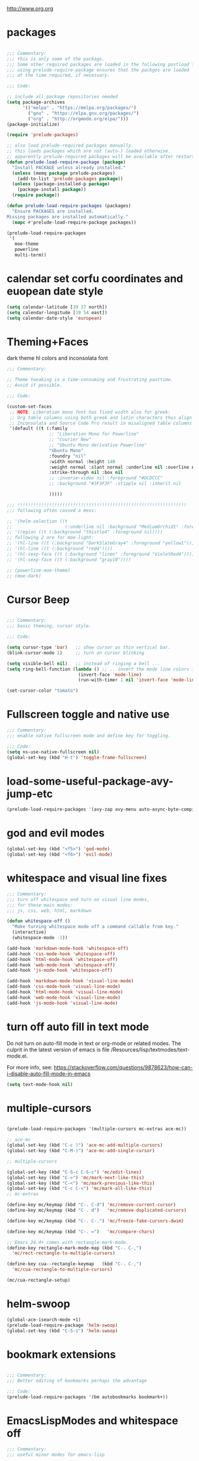 #+STARTUP: overview
http://www.org.org

* packages
  :PROPERTIES:
  :EXPORT_HUGO_WEIGHT: 0
  :END:

#+BEGIN_SRC emacs-lisp

  ;;; Commentary:
  ;;; this is only some of the packags.
  ;;; Some other required packages are loaded in the following postload files.
  ;;; using prelude-require-package ensures that the packges are loaded
  ;;; at the time required, if necessary.

  ;;; Code:

  ;; include all package repositories needed
  (setq package-archives
        '(("melpa" . "https://melpa.org/packages/")
          ("gnu" . "https://elpa.gnu.org/packages/")
          ("org" . "http://orgmode.org/elpa/")))
  (package-initialize)

  (require 'prelude-packages)

  ;; also load prelude-required packages manually.
  ;; this loads packages which are not (auto-) loaded otherwise.
  ;; apparently prelude-required packages will be available after restarting emacs twice ...
  (defun prelude-load-require-package (package)
    "Install PACKAGE unless already installed."
    (unless (memq package prelude-packages)
      (add-to-list 'prelude-packages package))
    (unless (package-installed-p package)
      (package-install package))
    (require package))

  (defun prelude-load-require-packages (packages)
    "Ensure PACKAGES are installed.
  Missing packages are installed automatically."
    (mapc #'prelude-load-require-package packages))

  (prelude-load-require-packages
   '(
     moe-theme
     powerline
     multi-term))

#+END_SRC

* calendar set corfu coordinates and euopean date style
  :PROPERTIES:
  :EXPORT_HUGO_WEIGHT: 1
  :END:

#+BEGIN_SRC emacs-lisp
  (setq calendar-latitude [39 37 north])
  (setq calendar-longitude [19 54 east])
  (setq calendar-date-style 'european)
#+END_SRC

* COMMENT moe theme powerline delimiter faces
  :PROPERTIES:
  :EXPORT_HUGO_WEIGHT: 2
  :END:

#+BEGIN_SRC emacs-lisp
  ;;; Commentary:
  ;;; moe-theme

  ;;; Code:
  (prelude-load-require-package 'moe-theme)
  (setq powerline-moe-theme t)
  (moe-dark)
  (require'powerline)
  (powerline-default-theme)
  (custom-set-faces
   '(info-title-3 ((t (:inherit info-title-4 :foreground "white" :height 1.2))))
   '(info-title-4 ((t (:inherit info-title-4 :foreground "red"))))
   '(font-lock-variable-name-face ((t
                                    (:foreground "turquoise2"))))
   '(font-lock-comment-delimiter-face ((t
                              (:slant italic :foreground "SeaGreen1"))))
   '(font-lock-comment-face ((t
                              (:slant italic :foreground "coral1"))))
   '(mode-line ((t (
                    :background "DarkCyan"
                                :foreground "tomato"
                                :box (:line-width 1 :color "turquoise3")
                                :weight light :height 118 :family "Monospace"))))
   '(aw-leading-char-face ((t
                          (:weight bold :foreground "white" :background "red" :inherit
                                   (aw-mode-line-face))))))
#+END_SRC

* COMMENT background color dark grey
  :PROPERTIES:
  :EXPORT_HUGO_WEIGHT: 3
  :END:

#+BEGIN_SRC emacs-lisp
(custom-set-variables
 '(background-color "#202020"))
#+END_SRC

* Theming+Faces
  :PROPERTIES:
  :EXPORT_HUGO_WEIGHT: 4
  :END:

dark theme hl colors and inconsolata font

#+BEGIN_SRC emacs-lisp
  ;;; Commentary:

  ;; Theme tweaking is a time-consuming and frustrating pasttime.
  ;; Avoid if possible.

  ;;; Code:

  (custom-set-faces
   ;; NOTE: Liberation mono font has fixed width also for greek:
   ;; Org table columns using both greek and latin characters thus align properly with this font.
   ;; Inconsolata and Source Code Pro result in misaligned table columns when mixing greek and latin characters.
   '(default ((t (:family
                  ;; "Liberation Mono for Powerline"
                  ;; "Courier New"
                  ;; "Ubuntu Mono derivative Powerline"
                  "Ubuntu Mono"
                  :foundry "nil"
                  :width normal :height 140
                  :weight normal :slant normal :underline nil :overline nil
                  :strike-through nil :box nil
                  ;; :inverse-video nil :foreground "#DCDCCC"
                  ;; :background "#3F3F3F" :stipple nil :inherit nil

                  )))))

  ;;; !!!!!!!!!!!!!!!!!!!!!!!!!!!!!!!!!!!!!!!!!!!!!!!!!!!!!!!!!!!!!!!!
  ;;; following often caused a mess:

  ;; '(helm-selection ((t
  ;;                    (:underline nil :background "MediumOrchid1" :foreground "white"))))
  ;; '(region ((t (:background "thistle4" :foreground nil))))
  ;; following 2 are for moe-light:
  ;; '(hl-line ((t (:background "DarkSlateGray4" :foreground "yellow1"))))
  ;; '(hl-line ((t (:background "red4"))))
  ;; '(hl-sexp-face ((t (:background "linen" :foreground "VioletRed4"))))
  ;; '(hl-sexp-face ((t (:background "gray10"))))

  ;; (powerline-moe-theme)
  ;; (moe-dark)
#+END_SRC
* Cursor Beep
  :PROPERTIES:
  :EXPORT_HUGO_WEIGHT: 5
  :END:

#+BEGIN_SRC emacs-lisp

;;; Commentary:
;;; basic theming, cursor style.

;;; Code:

(setq cursor-type 'bar)   ;; show cursor as thin vertical bar.
(blink-cursor-mode 1)     ;; turn on cursor blinking

(setq visible-bell nil)   ;; instead of ringing a bell ...
(setq ring-bell-function (lambda () ;; .. invert the mode line colors for 1 second
                           (invert-face 'mode-line)
                           (run-with-timer 1 nil 'invert-face 'mode-line)))

(set-cursor-color "tomato")

#+END_SRC

* Fullscreen toggle and native use
  :PROPERTIES:
  :EXPORT_HUGO_WEIGHT: 6
  :END:

#+BEGIN_SRC emacs-lisp
;;; Commentary:
;;; enable native fullscreen mode and define key for toggling.

;;; Code:
(setq ns-use-native-fullscreen nil)
(global-set-key (kbd "H-t") 'toggle-frame-fullscreen)
#+END_SRC
* COMMENT parenthesis-colors
  :PROPERTIES:
  :EXPORT_HUGO_WEIGHT: 7
  :END:

#+BEGIN_SRC emacs-lisp
(custom-set-faces
 '(rainbow-delimiters-depth-1-face ((t (:foreground "#CCFFCC"))))
 '(rainbow-delimiters-depth-2-face ((t (:foreground "#33FF66"))))
 '(rainbow-delimiters-depth-3-face ((t (:foreground "#009933"))))
 '(rainbow-delimiters-depth-4-face ((t (:foreground "#3366FF"))))
 '(rainbow-delimiters-depth-5-face ((t (:foreground "#77BBFF"))))
 '(rainbow-delimiters-depth-6-face ((t (:foreground "#FFAACC"))))
 '(rainbow-delimiters-depth-7-face ((t (:foreground "gold1"))))
 '(rainbow-delimiters-depth-8-face ((t (:foreground "orange"))))
 '(rainbow-delimiters-depth-9-face ((t (:foreground "red")))))
#+END_SRC

* load-some-useful-package-avy-jump-etc
  :PROPERTIES:
  :EXPORT_HUGO_WEIGHT: 8
  :END:

#+BEGIN_SRC emacs-lisp
  (prelude-load-require-packages '(avy-zap avy-menu auto-async-byte-compile anzu ace-window ace-popup-menu ace-isearch))

#+END_SRC
* god and evil modes
  :PROPERTIES:
  :DATE:     <2017-10-19 Πεμ 10:03>
  :EXPORT_HUGO_WEIGHT: 9
  :END:

#+BEGIN_SRC emacs-lisp
  (global-set-key (kbd "<f5>") 'god-mode)
  (global-set-key (kbd "<f6>") 'evil-mode)
#+END_SRC

* whitespace and visual line fixes
  :PROPERTIES:
  :EXPORT_HUGO_WEIGHT: 10
  :END:

#+BEGIN_SRC emacs-lisp
  ;;; Commentary:
  ;;; turn off whitespace and turn on visual line modes,
  ;;; for these main modes:
  ;;; js, css, web, html, markdown

  (defun whitespace-off ()
    "Make turning whitespace mode off a command callable from key."
    (interactive)
    (whitespace-mode -1))

  (add-hook 'markdown-mode-hook 'whitespace-off)
  (add-hook 'css-mode-hook 'whitespace-off)
  (add-hook 'html-mode-hook 'whitespace-off)
  (add-hook 'web-mode-hook 'whitespace-off)
  (add-hook 'js-mode-hook 'whitespace-off)

  (add-hook 'markdown-mode-hook 'visual-line-mode)
  (add-hook 'css-mode-hook 'visual-line-mode)
  (add-hook 'html-mode-hook 'visual-line-mode)
  (add-hook 'web-mode-hook 'visual-line-mode)
  (add-hook 'js-mode-hook 'visual-line-mode)

#+END_SRC
* turn off auto fill in text mode
  :PROPERTIES:
  :EXPORT_HUGO_WEIGHT: 11
  :END:

Do not turn on auto-fill mode in text or org-mode or related modes.
The culprit in the latest version of emacs is file /Resources/lisp/textmodes/text-mode.el.

For more info, see: https://stackoverflow.com/questions/9878623/how-can-i-disable-auto-fill-mode-in-emacs

#+BEGIN_SRC emacs-lisp
(setq text-mode-hook nil)
#+END_SRC
* multiple-cursors
  :PROPERTIES:
  :EXPORT_HUGO_WEIGHT: 12
  :END:

#+BEGIN_SRC emacs-lisp

  (prelude-load-require-packages '(multiple-cursors mc-extras ace-mc))

  ;; ace-mc
  (global-set-key (kbd "C-c )") 'ace-mc-add-multiple-cursors)
  (global-set-key (kbd "C-M-)") 'ace-mc-add-single-cursor)

  ;; multiple-cursors

  (global-set-key (kbd "C-S-c C-S-c") 'mc/edit-lines)
  (global-set-key (kbd "C->") 'mc/mark-next-like-this)
  (global-set-key (kbd "C-<") 'mc/mark-previous-like-this)
  (global-set-key (kbd "C-c C-<") 'mc/mark-all-like-this)
  ;; mc-extras

  (define-key mc/keymap (kbd "C-. C-d") 'mc/remove-current-cursor)
  (define-key mc/keymap (kbd "C-. d")   'mc/remove-duplicated-cursors)

  (define-key mc/keymap (kbd "C-. C-.") 'mc/freeze-fake-cursors-dwim)

  (define-key mc/keymap (kbd "C-. =")   'mc/compare-chars)

  ;; Emacs 24.4+ comes with rectangle-mark-mode.
  (define-key rectangle-mark-mode-map (kbd "C-. C-,")
    'mc/rect-rectangle-to-multiple-cursors)

  (define-key cua--rectangle-keymap   (kbd "C-. C-,")
    'mc/cua-rectangle-to-multiple-cursors)

  (mc/cua-rectangle-setup)
#+END_SRC

* COMMENT hl-faces
  :PROPERTIES:
  :EXPORT_HUGO_WEIGHT: 13
  :END:

#+BEGIN_SRC emacs-lisp
(custom-set-faces
 '(hl-line ((t (:background "gray0"))))
 '(hl-sexp-face ((t (:background "gray10")))))
#+END_SRC

* COMMENT prelude-customization
  :PROPERTIES:
  :EXPORT_HUGO_WEIGHT: 14
  :END:

Unfortunately this does not work.
Only solution so far is to switch off prelude mode when in org mode.


#+BEGIN_SRC emacs-lisp
  (setq prelude-whitespace nil)

  ;; undo prelude shift-meta-up/down keybindings which interfere with org-mode
   (setq prelude-mode-map
     (let ((map (make-sparse-keymap)))
       (define-key map (kbd "C-c o") 'prelude-open-with)
       (define-key map (kbd "C-c g") 'prelude-google)
       (define-key map (kbd "C-c G") 'prelude-github)
       (define-key map (kbd "C-c y") 'prelude-youtube)
       (define-key map (kbd "C-c U") 'prelude-duckduckgo)
  ;;     ;; mimic popular IDEs binding, note that it doesn't work in a terminal session
       (define-key map [(shift return)] 'prelude-smart-open-line)
       (define-key map (kbd "M-o") 'prelude-smart-open-line)
       (define-key map [(control shift return)] 'prelude-smart-open-line-above)
       (define-key map [(control shift up)]  'move-text-up)
       (define-key map [(control shift down)]  'move-text-down)
  ;;     ;; the following 2 break structure editing with meta-shift-up / down in org mode
  ;;     ;;    (define-key map [(meta shift up)]  'move-text-up)
  ;;     ;;    (define-key map [(meta shift down)]  'move-text-down)
  ;;     ;; new substitutes for above:  (these are overwritten by other modes...)
  ;;     ;; (define-key map (kbd "C-c [")  'move-text-up)
  ;;     ;; (define-key map (kbd "C-c ]")  'move-text-down)
  ;;     ;; (define-key map [(control meta shift up)]  'move-text-up)
  ;;     ;; (define-key map [(control meta shift down)]  'move-text-down)
       (define-key map (kbd "C-c n") 'prelude-cleanup-buffer-or-region)
       (define-key map (kbd "C-c f")  'prelude-recentf-ido-find-file)
       (define-key map (kbd "C-M-z") 'prelude-indent-defun)
       (define-key map (kbd "C-c u") 'prelude-view-url)
       (define-key map (kbd "C-c e") 'prelude-eval-and-replace)
       (define-key map (kbd "C-c s") 'prelude-swap-windows)
       (define-key map (kbd "C-c D") 'prelude-delete-file-and-buffer)
       (define-key map (kbd "C-c d") 'prelude-duplicate-current-line-or-region)
       (define-key map (kbd "C-c M-d") 'prelude-duplicate-and-comment-current-line-or-region)
       (define-key map (kbd "C-c r") 'prelude-rename-buffer-and-file)
       (define-key map (kbd "C-c t") 'prelude-visit-term-buffer)
       (define-key map (kbd "C-c k") 'prelude-kill-other-buffers)
  ;;     ;; another annoying overwrite of a useful org-mode command:
  ;;     ;; (define-key map (kbd "C-c TAB") 'prelude-indent-rigidly-and-copy-to-clipboard)
       (define-key map (kbd "C-c I") 'prelude-find-user-init-file)
       (define-key map (kbd "C-c S") 'prelude-find-shell-init-file)
       (define-key map (kbd "C-c i") 'prelude-goto-symbol)
  ;;     ;; extra prefix for projectile
       (define-key map (kbd "s-p") 'projectile-command-map)
  ;;     ;; make some use of the Super key
       (define-key map (kbd "s-g") 'god-local-mode)
       (define-key map (kbd "s-r") 'prelude-recentf-ido-find-file)
       (define-key map (kbd "s-j") 'prelude-top-join-line)
       (define-key map (kbd "s-k") 'prelude-kill-whole-line)
       (define-key map (kbd "s-m m") 'magit-status)
       (define-key map (kbd "s-m l") 'magit-log)
       (define-key map (kbd "s-m f") 'magit-log-buffer-file)
       (define-key map (kbd "s-m b") 'magit-blame)
       (define-key map (kbd "s-o") 'prelude-smart-open-line-above)
       map))
#+END_SRC

* COMMENT helm
  :PROPERTIES:
  :EXPORT_HUGO_WEIGHT: 15
  :END:

#+BEGIN_SRC emacs-lisp
;; 1. Ensure that helm-browse-project will find .git root dir and update cache
;; 2. Add actions to helm to org-capture on the selected file.

;; Current helm-browse-project does not go up to .git root
;; Behavior is erratic. Goes to .git root after repeating 2 times
;; (global-set-key (kbd "C-c C-h p") 'helm-browse-project)

;; Modified from helm-browse-project
(defun helm-browse-workfiles ()
  "Browse workfiles root directory with helm-project."
  (interactive)
  (helm-browse-project-root '(4)))

(defun helm-browse-project-root (arg)
  "Preconfigured helm to browse projects FROM .git ROOT.
Adapted from helm-browse-project.
Browse files and see status of project with its vcs.
Only HG and GIT are supported for now.
Fall back to `helm-browse-project-find-files'
if current directory is not under control of one of those vcs.
With a prefix ARG browse files recursively, with two prefix ARG
rebuild the cache.
If the current directory is found in the cache, start
`helm-browse-project-find-files' even with no prefix ARG.
NOTE: The prefix ARG have no effect on the VCS controlled directories.

Needed dependencies for VCS:
<https://github.com/emacs-helm/helm-ls-git>
and
<https://github.com/emacs-helm/helm-ls-hg>
and
<http://melpa.org/#/helm-ls-svn>."
  (interactive "P")
  (cond ((and (require 'helm-ls-git nil t)
              (fboundp 'helm-ls-git-root-dir)
              (helm-ls-git-root-dir))
         (helm-ls-git-ls))
        ((and (require 'helm-ls-hg nil t)
              (fboundp 'helm-hg-root)
              (helm-hg-root))
         (helm-hg-find-files-in-project))
        ((and (require 'helm-ls-svn nil t)
              (fboundp 'helm-ls-svn-root-dir)
              (helm-ls-svn-root-dir))
         (helm-ls-svn-ls))
        (t (let ((cur-dir (helm-browse-project-get-git-root-dir
                           (if arg
                               iz-log-dir ;; defined in org-notes
                             (helm-current-directory)))))
             (setq arg '(4))
             (if (or arg (gethash cur-dir helm--browse-project-cache))
                 (helm-browse-project-find-files cur-dir (equal arg '(16)))
                 (helm :sources (helm-browse-project-build-buffers-source cur-dir)
                       :buffer "*helm browse project*"))))))

;; Modifying helm function to look for .git folder
(defun helm-browse-project-get-git-root-dir (directory)
  "Search in directory or its superdirectories for .git folder.
Adapted from helm-browse-project-get--root-dir."
  (cl-loop with dname = (file-name-as-directory directory)
           while (and dname (not
                             (file-expand-wildcards (concat dname ".git"))
                             ;; (gethash dname helm--browse-project-cache)
                             ))
           if (file-remote-p dname)
           do (setq dname nil) else
           do (setq dname (helm-basedir (substring dname 0 (1- (length dname)))))
           finally return (or dname (file-name-as-directory directory))))


(defun helm-org-capture-in-file (_ignore)
  (let* ((helm--reading-passwd-or-string t)
         (file (car (helm-marked-candidates))))
    (find-file file)
    ;; (org-log-here)
    ))

(defun helm-org-add-to-agenda (&optional _ignore1 _ignore2)
  (let* ((helm--reading-passwd-or-string t)
         (file (car (helm-marked-candidates))))
    (add-to-list 'org-agenda-files file)))

(defun helm-org-set-agenda (&optional _ignore1 _ignore2)
  (let* ((helm--reading-passwd-or-string t))
    (setq org-agenda-files (helm-marked-candidates))))

(defun helm-org-capture-in-buffer (buffer-or-name &optional other-window)
  "Switch to org mode buffer and capture in it.
Adapted from helm-switch-to-buffers."
  (switch-to-buffer buffer-or-name)
  ;; (org-log-here)
  )

;; Customize helm-type-file-actions: Add org-capture action
(setq helm-type-file-actions
      '(("Find file" . helm-find-many-files)
        ("Org-capture in file" . helm-org-capture-in-file)
        ("Add file to org agenda" . helm-org-add-to-agenda)
        ("Set org agenda to file(s)" . helm-org-set-agenda)
        ("Find file as root" . helm-find-file-as-root)
        ("Find file other window" . helm-find-files-other-window)
        ("Find file other frame" . find-file-other-frame)
        ("Open dired in file's directory" . helm-open-dired)
        ("Insert as org link" . helm-files-insert-as-org-link)
        ("Grep File(s) `C-u recurse'" . helm-find-files-grep)
        ("Zgrep File(s) `C-u Recurse'" . helm-ff-zgrep)
        ("Pdfgrep File(s)" . helm-ff-pdfgrep)
        ("Checksum File" . helm-ff-checksum)
        ("Ediff File" . helm-find-files-ediff-files)
        ("Ediff Merge File" . helm-find-files-ediff-merge-files)
        ("Etags `M-., C-u reload tag file'" . helm-ff-etags-select)
        ("View file" . view-file)
        ("Insert file" . insert-file)
        ("Add marked files to file-cache" . helm-ff-cache-add-file)
        ("Delete file(s)" . helm-delete-marked-files)
        ("Copy file(s) `M-C, C-u to follow'" . helm-find-files-copy)
        ("Rename file(s) `M-R, C-u to follow'" . helm-find-files-rename)
        ("Symlink files(s) `M-S, C-u to follow'" . helm-find-files-symlink)
        ("Relsymlink file(s) `C-u to follow'" . helm-find-files-relsymlink)
        ("Hardlink file(s) `M-H, C-u to follow'" . helm-find-files-hardlink)
        ("Open file externally (C-u to choose)" . helm-open-file-externally)
        ("Open file with default tool" . helm-open-file-with-default-tool)
        ("Find file in hex dump" . hexl-find-file)))

(setq helm-type-buffer-actions
      '(("Switch to buffer(s)" . helm-switch-to-buffers)
       ("Org-capture in buffer)" . helm-org-capture-in-buffer)
       ("Add file to org agenda" . helm-org-add-to-agenda)
       ("Set org agenda to file(s)" . helm-org-set-agenda)
       ("Switch to buffer(s) other window `C-c o'" . helm-switch-to-buffers-other-window)
       ("Switch to buffer other frame `C-c C-o'" . switch-to-buffer-other-frame)
       ("Query replace regexp `C-M-%'" . helm-buffer-query-replace-regexp)
       ("Query replace `M-%'" . helm-buffer-query-replace)
       ("View buffer" . view-buffer)
       ("Display buffer" . display-buffer)
       ("Grep buffers `M-g s' (C-u grep all buffers)" . helm-zgrep-buffers)
       ("Multi occur buffer(s) `C-s'" . helm-multi-occur-as-action)
       ("Revert buffer(s) `M-U'" . helm-revert-marked-buffers)
       ("Insert buffer" . insert-buffer)
       ("Kill buffer(s) `M-D'" . helm-kill-marked-buffers)
       ("Diff with file `C-='" . diff-buffer-with-file)
       ("Ediff Marked buffers `C-c ='" . helm-ediff-marked-buffers)
       ("Ediff Merge marked buffers `M-='" .
        #[257 "\300\301\"\207"
              [helm-ediff-marked-buffers t]
              4 "\n\n(fn CANDIDATE)"])))

(global-set-key (kbd "C-c C-h b") 'helm-browse-project-root)
(global-set-key (kbd "C-c C-h w") 'helm-browse-workfiles)
#+END_SRC

* helm-swoop
  :PROPERTIES:
  :EXPORT_HUGO_WEIGHT: 16
  :END:

#+BEGIN_SRC emacs-lisp
  (global-ace-isearch-mode +1)
  (prelude-load-require-package 'helm-swoop)
  (global-set-key (kbd "C-S-s") 'helm-swoop)
#+END_SRC

* bookmark extensions
  :PROPERTIES:
  :EXPORT_HUGO_WEIGHT: 17
  :END:

#+BEGIN_SRC emacs-lisp

;;; Commentary:
;;; Better editing of bookmarks perhaps the advantage

;;; Code:
(prelude-load-require-packages '(bm autobookmarks bookmark+))

#+END_SRC

* COMMENT desktop
  :PROPERTIES:
  :EXPORT_HUGO_WEIGHT: 18
  :END:

#+BEGIN_SRC emacs-lisp
;; (setq desktop-save-mode 1)
#+END_SRC

* EmacsLispModes and whitespace off
  :PROPERTIES:
  :EXPORT_HUGO_WEIGHT: 19
  :END:

#+BEGIN_SRC emacs-lisp
  ;;; Commentary:
  ;;; useful minor modes for emacs-lisp

  ;;; Code:
  (prelude-load-require-packages '(smartparens cl litable icicles hl-sexp))

  ;;; note: smartparens is preferable to paredit.
  (require 'smartparens-config)

  (add-hook 'emacs-lisp-mode-hook 'hl-sexp-mode)
  (add-hook 'emacs-lisp-mode-hook 'hs-minor-mode)
  (global-set-key (kbd "H-l h") 'hs-hide-level)
  (global-set-key (kbd "H-l s") 'hs-show-all)

  (add-hook 'emacs-lisp-mode-hook 'rainbow-delimiters-mode)
  (add-hook 'emacs-lisp-mode-hook 'whitespace-off)

  (add-hook 'emacs-lisp-mode-hook 'smartparens-mode)
  ;; (add-hook 'emacs-lisp-mode-hook 'turn-on-whitespace-mode)
  (add-hook 'emacs-lisp-mode-hook 'auto-complete-mode)
  (add-hook 'emacs-lisp-mode-hook 'turn-on-eldoc-mode)

  ;; H-C-i:
  (define-key emacs-lisp-mode-map (kbd "H-i") 'icicle-imenu-command)
#+END_SRC

* untangle tangle export babel from master file
  :PROPERTIES:
  :EXPORT_HUGO_WEIGHT: 20
  :END:

#+BEGIN_SRC emacs-lisp
  ;;; Commentary:
  ;;; org-el-untangle:
  ;;; import muliple el files from one folder into one org mode file.
  ;;; org-el-tangle-sections
  ;;; export each sections' emacs-lisp block to a separate file.

  ;;; Code:

  (defun org-el-import-all-files (directory)
    "Import muliple el files from one folder into one org mode file."
    (interactive "D")
    (let
        ((filename (concat "MASTER-FILE-" (format-time-string "%y%m%d") ".org"))
         (files (file-expand-wildcards (concat directory "*.el")))
         (target-buffer))
      ;; (message (concat (file-truename directory) filename))
      (find-file filename)
      (erase-buffer)
      (setq target-buffer (current-buffer))
      (insert "#+STARTUP: overview\n")
      (goto-char (point-max))
      (mapc 'org-el-import-1-file files)))

  (defun org-el-import-1-file (fname)
    "Insert file FNAME into the master org file.
  Create org header and SRC block from data in FNAME file."
    (message fname)
    (save-excursion
      (let*
          ((fname-base (substring (file-name-base fname) 4 nil))
           found body-start body-end body)
        (find-file fname)
        (goto-char (point-min)) ;; in case we are already editing the buffer!
        (setq found
              (search-forward fname-base (line-end-position 1) t 1))
        (cond
         (found
          (forward-line 1)
          (setq body-start (point)))
         (t (setq body-start (point-min))))
        (setq found
              (search-forward (format "provide '%s" fname-base) nil t 1))
        (cond
         (found (setq body-end (line-beginning-position)))
         (t (setq body-end (point-max))))
        (setq body (buffer-substring body-start body-end))
        (kill-buffer (current-buffer))
        (with-current-buffer target-buffer
          (goto-char (point-max))
          (insert (replace-regexp-in-string
                   "  " " "
                   (format "\n* %s\n"
                           (replace-regexp-in-string "_" " " fname-base))))
          (insert "\n#+BEGIN_SRC emacs-lisp\n")
          (insert body)
          (insert "#+END_SRC")))))

  (defun org-el-export-all-sections ()
    "Export each sections' emacs-lisp block to a separate file.
  Add header and footer parts required by flycheck."
    (interactive)
    (let
        ((index 0)
         (root-dir (file-name-directory (buffer-file-name)))
         buffers)
      ;;; First delete old entries, before creating new ones.
      ;;; Prevent duplicate entries due to renumbering.
      (mapc 'delete-file (file-expand-wildcards (concat root-dir "*.el")))
      (org-map-entries 'org-el-export-1-section)
      (message "Export of emacs-lisp blocks finished!")
      ))

  (defun org-el-export-1-section ()
    "Export this sections' emacs-lisp block to a separate file.
  Add header and footer parts required by flycheck.
  Skip sections marked with COMMENT."
    (let* (body-element
           (element (cadr (org-element-at-point)))
           (title (plist-get element :title))
           (commented (plist-get element :commentedp))
           (filename))
      ;; skip commented sections
      (unless commented
        (setq index (+ 1 index))
        (search-forward "#+BEGIN_SRC")
        (setq body-element (cadr (org-element-at-point)))
        ;; (message
        ;;  (replace-regexp-in-string " " "_" (plist-get element :title)))
        ;; (message "%s" body-element)
        (setq title (replace-regexp-in-string " " "_" title))
        (setq filename (format "%03d_%s.el" index title))
        (with-temp-buffer
          (insert (format ";;; %s --- %s"
                          title
                          (format-time-string "%F %r\n")))
          (goto-char (point-max))
          (insert (plist-get body-element :value))
          (goto-char (point-max))
          (insert (format "(provide '%s)\n;;; %s ends here" title filename))
          (write-file filename)))))

  (eval-after-load 'org
    '(progn
       ;; Note: This keybinding is in analogy to the default keybinding:
       ;; C-c . -> org-time-stamp
       (define-key org-mode-map (kbd "C-c C-M-e") 'org-el-export-all-sections)))
#+END_SRC

* cpp makefile
  :PROPERTIES:
  :EXPORT_HUGO_WEIGHT: 21
  :END:

#+BEGIN_SRC emacs-lisp
;;; Gcc and makefile support

;; G++ code here

 (global-set-key "\C-xc" 'compile)
 (setq make-backup-files 'nil)
 ;;(setq default-major-mode 'text-mode)
 (setq text-mode-hook 'turn-on-auto-fill)
 ;;(set-default-font "-misc-fixed-medium-r-normal--15-140-*-*-c-*-*-1")
 (setq auto-mode-alist (cons '("\\.cxx$" . c++-mode) auto-mode-alist))
 (setq auto-mode-alist (cons '("\\.hpp$" . c++-mode) auto-mode-alist))
 (setq auto-mode-alist (cons '("\\.tex$" . latex-mode) auto-mode-alist))

;;(require 'font-lock)
;;(add-hook 'c-mode-hook 'turn-on-font-lock)
;;(add-hook 'c++-mode-hook 'turn-on-font-lock)

#+END_SRC
* SuperCollider
  :PROPERTIES:
  :EXPORT_HUGO_WEIGHT: 22
  :END:

#+BEGIN_SRC emacs-lisp
  ;;; Commentary:
  ;; Basic setup for using SuperCollider in EMACS

  ;; (add-to-list 'load-path "~/.emacs.d/personal/packages/sclang/")
  ;; (load-file "~/.emacs.d/personal/packages/sclang/sclang.el")
  ;; (load-file "~/.emacs.d/personal/packages/sc-snippets/sc-snippets.el")
  (require 'sclang) ;; must be made available through links in personal/packages
  ;; (require 'sc-snippets) ;; replaced by postload file

  ;;; Directory of SuperCollider support, for quarks, plugins, help etc.
  (defvar sc_userAppSupportDir
    (expand-file-name "~/Library/Application Support/SuperCollider"))

  ;; Make path of sclang executable available to emacs shell load path

  ;; For Version 3.6.6:
  (add-to-list
   'exec-path
   "/Applications/SuperCollider/SuperCollider.app/Contents/Resources/")

  ;; For Version 3.7:
  (add-to-list
   'exec-path
   "/Applications/SuperCollider/SuperCollider.app/Contents/MacOS/")

  ;; Global keyboard shortcut for starting sclang
  (global-set-key (kbd "C-c M-s") 'sclang-start)
  ;; overrides alt-meta switch command
  (global-set-key (kbd "C-c W") 'sclang-switch-to-workspace)

#+END_SRC

* SuperCollider-utils
  :PROPERTIES:
  :EXPORT_HUGO_WEIGHT: 23
  :END:

#+BEGIN_SRC emacs-lisp
  ;;; Commentary:
  ;;; emacs  commands for doing useful things in supercollider.
  ;;; Includes newest version of snippets library.

  ;;; Code:
  ;; (sclang-eval-string string &optional print-p)
  ;; (defun dired-get-filename (&optional localp no-error-if-not-filep)
  ;; Requires Buffers class of sc-hacks lib.

  ;; Disable switching to default SuperCollider Workspace when recompiling SClang
  (setq sclang-show-workspace-on-startup nil)

  ;; minor modes SuperCollider

  ;;; note: Replacing paredit with smartparens
  (prelude-load-require-packages
   '(smartparens rainbow-delimiters hl-sexp auto-complete))

  (require 'smartparens-config)

  ;;; paredit
  ;; NOTE: hs-minor, electric-pair: package names?

  ;; (add-hook 'sclang-mode-hook 'sclang-extegnsions-mode) ;; still problems with this
  (add-hook 'sclang-mode-hook 'smartparens-mode)
  (add-hook 'sclang-mode-hook 'rainbow-delimiters-mode)
  (add-hook 'sclang-mode-hook 'hl-sexp-mode)
  (add-hook 'sclang-mode-hook 'hs-minor-mode)
  (add-hook 'sclang-mode-hook 'electric-pair-mode)
  ;; (add-hook 'sclang-mode-hook 'yas-minor-mode)
  (add-hook 'sclang-mode-hook 'auto-complete-mode)
  ;; (add-hook 'sclang-mode-hook 'hl-paren-mode)

  ;; Own bindings for hide-show minor mode:
  (add-hook 'sclang-mode-hook
            (lambda()
              (local-set-key (kbd "H-b b") 'hs-toggle-hiding)
              (local-set-key (kbd "H-b H-b")  'hs-hide-block)
              (local-set-key (kbd "H-b a")    'hs-hide-all)
              (local-set-key (kbd "H-b H-a")  'hs-show-all)
              (local-set-key (kbd "H-b l")  'hs-hide-level)
              (local-set-key (kbd "H-b H-l")  'hs-show-level)
              (hs-minor-mode 1)
              (visual-line-mode 1)))

  (global-set-key (kbd "H-w") 'sclang-clear-and-switch-to-workspace)

  (defun sclang-clear-and-switch-to-workspace ()
    "Shortcut for clear post window and switch to workspace."
    (interactive)
    (sclang-clear-post-buffer)
    (sclang-switch-to-workspace))

  (defun dired-load-audio-buffer (&optional preview)
    "Load file at cursor in dired to sc audio buffer.  If PREVIEW then play when loaded."
    (interactive "P")
    (sclang-eval-string
     (if preview
         (format "\"%s\",previewBuffer"
                 (dired-get-filename))
       (format "\"%s\".loadBuffer"
               (dired-get-filename)))
     t))

  (defun dired-add-startup-file (&optional preview)
    "Add the file to the list of startup files.  If PREVIEW then only test loading but do not add."
    (interactive "P")
    (let ((paths (dired-get-marked-files)))
      (dolist (path paths)
        (message path)
        (sclang-eval-string
         (if preview
             (format "\"%s\".previewCode;\n" path)
           (format "\"%s\".addCode;\n" path))
         t))))

  (eval-after-load 'dired
    '(progn
       ;; Note: This keybinding is in analogy to the default keybinding:
       ;; C-c . -> org-time-stamp
       (define-key dired-mode-map (kbd "C-c C-b") 'dired-load-audio-buffer)
       (define-key dired-mode-map (kbd "C-c C-s") 'dired-add-startup-file)))

  ;; (global-set-key (kbd "H-d b") 'dired-load-audio-buffer)

  (defun org-sclang-eval-babel-block ()
    "Evaluate current babel code block as sclang code."
    (interactive)
    (let*
        ((element (cadr (org-element-at-point)))
         (code (plist-get element :value)))
      (sclang-eval-string code t)))

  (eval-after-load 'org
    '(progn
       ;; Note: This keybinding is in analogy to the default keybinding:
       ;; C-c . -> org-time-stamp
       (define-key org-mode-map (kbd "C-c C-/") 'org-sclang-eval-babel-block)))

    ;;; key chords for sclang
  (defun sclang-2-windows ()
    "Reconfigure frame to this window and sclang-post-window."
    (interactive)
    (delete-other-windows)
    (sclang-show-post-buffer))

  ;; (defun sclang-plusgt ()
  ;;   "Insert +>."
  ;;   (interactive)
  ;;   (insert "+>"))

  ;; (defun sclang-ltplus ()
  ;;   "Insert <+."
  ;;   (interactive)
  ;;   (insert "<+"))

  ;; (defun sclang-xgt ()
  ;;   "Insert *>"
  ;;   (interactive)
  ;;   (insert "*>"))

  (defun scundelify ()
    "Convert //: snippet blocks to regular style () sc blocks in document."
    (interactive)
    (save-excursion
      (goto-char (point-min))
      (while (re-search-forward "\n//:" nil t)
        (replace-match "\n\)\n//:")
        (goto-char (line-end-position 2))
        (goto-char (line-beginning-position 1))
        (insert "\(\n")
        (goto-char (line-beginning-position 1))
        (delete-blank-lines))
      (goto-char (point-min))
      (re-search-forward "\)\n//:" nil t)
      (replace-match "\n://:")))

  (defun sclang-server-plot-tree ()
    "Open plotTree for default server."
    (interactive)
    (sclang-eval-string "Server.default.plotTree"))

  (defun sclang-server-meter ()
    "Open i/o meter for default server."
    (interactive)
    (sclang-eval-string "Server.default.meter"))

  (defun sclang-server-scope ()
    "Open scope for default server."
    (interactive)
    (sclang-eval-string "Server.default.scope"))

  (defun sclang-server-freqscope ()
    "Open frequency scope for default server."
    (interactive)
    (sclang-eval-string "Server.default.freqscope"))

  (defun sclang-startupfiles-gui ()
    "Open StartupFile gui."
    (interactive)
    (sclang-eval-string "StartupFiles.gui"))

  (defun sclang-audiofiles-gui ()
    "Open AudioFiles gui."
    (interactive)
    (sclang-eval-string "AudioFiles.gui;"))

  (defun sclang-players-gui ()
    "Open Players gui."
    (interactive)
    (sclang-eval-string "PlayerGui();"))

  (defun sclang-extensions-gui ()
    "Open gui for browsing user extensions classes and methods.
    Type return on a selected item to open the file where it is defined."
    (interactive)
    (sclang-eval-string "Class.extensionsGui;"))

  (defun sclang-nevent-gui ()
    "Open gui displaying contents of current Nenvir."
    (interactive)
    (sclang-eval-string "NeventGui.gui;"))

  ;; (defhydra hydra-snippets (sclang-mode-map "C-h C-s")
  ;;   "zoom"
  ;;   ("+" text-scale-increase "in")
  ;;   ("-" text-scale-decrease "out")
  ;;   ("i" text-scale-increase "in")
  ;;   ("o" text-scale-decrease "out")
  ;;   ("0" (text-scale-adjust 0) "reset")
  ;;   ("q" nil "quit" :color blue))

  (eval-after-load 'sclang
    (progn
      ;; these are disabled by sclang-bindings:
      ;; (define-key sclang-mode-map (kbd "C-c C-p t") 'sclang-server-plot-tree)
      ;; (define-key sclang-mode-map (kbd "C-c C-p m") 'sclang-server-meter)
       ;;;;;;;;;;;;;;;;;;;;;;;;;;;;;;;;;;;;;;;;;;;;;;;;;;;;;;;;;;;;;;;;
      ;; sc-hacks gui commands:
      (define-key sclang-mode-map (kbd "C-h g s") 'sclang-startupfiles-gui)
      (define-key sclang-mode-map (kbd "C-h g a") 'sclang-audiofiles-gui)
      (define-key sclang-mode-map (kbd "C-h g p") 'sclang-players-gui)
      (define-key sclang-mode-map (kbd "C-h g e") 'sclang-extensions-gui)
      (define-key sclang-mode-map (kbd "C-h g n") 'sclang-nevent-gui)
      (define-key sclang-mode-map (kbd "H-s") 'hydra-snippets/body)
      (define-key sclang-mode-map (kbd "H-S") 'hydra-sclang/body)
       ;;;;;;;;;;;;;;;;;;;;;;;;;;;;;;;;;;;;;;;;;;;;;;;;;;;;;;;;;;;;;;;;
      ;; Server state visualisation utilities
      ;; TODO: Check and re-assign these commands for consistency with
      ;; default sclang commands C-c C-p x:
      (define-key sclang-mode-map (kbd "C-c P p") 'sclang-server-plot-tree)
      (define-key sclang-mode-map (kbd "C-c P m") 'sclang-server-meter)
      (define-key sclang-mode-map (kbd "C-c P s") 'sclang-server-scope)
      (define-key sclang-mode-map (kbd "C-c P f") 'sclang-server-freqscope)
   ;;;;;;;;;;;;;;;;;;;;;;;;;;;;;;;;;;;;;;;;;;;;;;;;;;;;;;;;;;;;;;;;
       ;;;;;;;;;;;;;;;;;;       snippet commands      ;;;;;;;;;;;;;;;;;;
      ;; eval current snippet               M-C-x
      ;; goto next snippet                  M-n
      ;; goto previous snippet              M-p
      ;; eval previous snippet              M-P
      ;; eval next snippet                  M-N
      ;; duplicate current snippet          M-D
      ;; copy current snippet               M-C
      ;; select region of current snippet   M-R
      ;; cut current snippet                M-T
      ;; transpose snippet down             C-M-N
      ;; transpose snippet up               C-M-P

      (define-key sclang-mode-map (kbd "M-X") 'sclang-eval-current-snippet)
      (define-key sclang-mode-map (kbd "C-M-x") 'sclang-eval-current-snippet)
      (define-key sclang-mode-map (kbd "M-n") 'sclang-goto-next-snippet)
      (define-key sclang-mode-map (kbd "M-p") 'sclang-goto-previous-snippet)
      (define-key sclang-mode-map (kbd "M-N") 'sclang-eval-next-snippet)
      (define-key sclang-mode-map (kbd "M-P") 'sclang-eval-previous-snippet)
      (define-key sclang-mode-map (kbd "M-D") 'sclang-duplicate-current-snippet)
      (define-key sclang-mode-map (kbd "M-C") 'sclang-copy-current-snippet)
      (define-key sclang-mode-map (kbd "M-R") 'sclang-region-select-current-snippet)
      (define-key sclang-mode-map (kbd "M-T") 'sclang-cut-current-snippet)
      (define-key sclang-mode-map (kbd "C-M-N") 'sclang-transpose-snippet-down)
      (define-key sclang-mode-map (kbd "C-M-P") 'sclang-transpose-snippet-up)


      ;; (define-key sclang-mode-map (kbd "M-C-.") 'sclang-duplicate-current-snippet)
      ;; (define-key sclang-mode-map (kbd "M-n") 'sclang-goto-next-snippet)
      ;; (define-key sclang-mode-map (kbd "M-N") 'sclang-eval-next-snippet)
      ;; (define-key sclang-mode-map (kbd "M-C-S-n") 'sclang-move-snippet-down)
      ;; (define-key sclang-mode-map (kbd "M-p") 'sclang-goto-previous-snippet)
      ;; (define-key sclang-mode-map (kbd "M-P") 'sclang-eval-previous-snippet)
      ;; (define-key sclang-mode-map (kbd "M-C-S-p") 'sclang-move-snippet-up)X

      (define-key sclang-mode-map (kbd "H-=") 'sclang-insert-snippet-separator+)
      (define-key sclang-mode-map (kbd "H-8") 'sclang-insert-snippet-separator*)

       ;;;;;;;;;;;;;;;;;;;;;;;;;;;;;;;;;;;;;;;;;;;;;;;;;;;;;;;;;;;;;;;;
      ;; Miscellaneous
      (define-key sclang-mode-map (kbd "C-S-c c") 'sclang-clear-post-buffer)

      (key-chord-define sclang-mode-map "11" 'sclang-2-windows)
      ;; (key-chord-define sclang-mode-map "''" 'sclang-plusgt)
      ;; (key-chord-define sclang-mode-map ";;" 'sclang-ltplus)
      ;; (key-chord-define sclang-mode-map "\\\\" 'sclang-xgt)
      ))
#+END_SRC

* SuperCollider-hydra-snippets
  :PROPERTIES:
  :EXPORT_HUGO_WEIGHT: 24
  :END:

#+BEGIN_SRC emacs-lisp
  (defhydra hydra-snippets (sclang-mode-map "C-h C-s" :color red :columns 3)
    "SC Snippet hydra"
    ("n" sclang-goto-next-snippet "next")
    ("p" sclang-goto-previous-snippet "previous")
    ("N" sclang-goto-next-heading "next heading")
    ("P" sclang-goto-previous-heading "previous heading")
    ("x" sclang-cut-current-snippet "cut")
    ("c" sclang-copy-current-snippet "copy")
    ("2" sclang-duplicate-current-snippet "duplicate")
    ;; ("s" sclang-copy-current-snippet "select")
    ("u" sclang-transpose-snippet-up "transpose up")
    ("d" sclang-transpose-snippet-down "transpose down")
    ("." sclang-eval-current-snippet "eval")
    ("[" sclang-eval-previous-snippet "eval prev")
    ("]" sclang-eval-next-snippet "eval next")
    ("e" sclang-extensions-gui "browse classes and methods")
    ("C-p" sclang-players-gui "players gui")
    ("q" quit "quit" :exit t))

  (defun quit ()
    "Empty function placeholder to quit hydras."
    (interactive)
    (message "quit"))

  (defun sclang-get-current-snippet ()
    "Return region between //: comments in sclang, as string.
    If the beginning of line is '//:+', then fork the snippet as routine.
    If the beginning of line is '//:*', then wrap the snippet in loop and fork."
    (save-excursion
      (goto-char (line-end-position)) ;; fix when starting from point-min
      (let (
            (snippet-begin (search-backward-regexp "^//:" nil t))
            snippet-end
            snippet
            snippet-head
            (prefix ""))
        (unless snippet-begin
          (setq snippet-begin (point-min))
          (setq prefix "//:\n"))
        (setq sclang-snippet-is-routine nil)
        (setq sclang-snippet-is-loop nil)
        (goto-char snippet-begin)
        (setq snippet-head (buffer-substring-no-properties (point) (+ 4 (point))))
        (if (equal snippet-head "//:+") (setq sclang-snippet-is-routine t))
        (if (equal snippet-head "//:*") (setq sclang-snippet-is-loop t))
        (goto-char (line-end-position))
        (setq snippet-end (search-forward-regexp "^//:" nil t))
        (if snippet-end
            (setq snippet-end (line-beginning-position))
          (setq snippet-end (point-max)))
        (concat prefix
                (buffer-substring-no-properties snippet-begin snippet-end)))))

  (defun sclang-cut-current-snippet ()
    "Return region between //: comments in sclang, as string, and cut it out."
    (interactive)
    (save-excursion
      (goto-char (line-end-position)) ;; fix when starting from point-min
      (let (
            (snippet-begin (search-backward-regexp "^//:" nil t))
            snippet-end
            snippet
            (prefix ""))
        (unless snippet-begin
          (setq snippet-begin (point-min))
          (setq prefix "//:\n"))
        (goto-char (line-end-position))
        (setq snippet-end (search-forward-regexp "^//:" nil t))
        (if snippet-end
            (setq snippet-end (line-beginning-position))
          (setq snippet-end (point-max)))
        (setq snippet (concat prefix
                              (buffer-substring-no-properties snippet-begin snippet-end)))
        (kill-region snippet-begin snippet-end))))

  (defun sclang-transpose-snippet-down ()
    "Transpose this snippet with the one following it."
    (interactive)
    (sclang-cut-current-snippet)
    (sclang-goto-next-snippet)
    (insert "\n")
    (yank)
    (delete-blank-lines)
    (re-search-backward "^//:")
    (goto-char (line-end-position 2)))

  (defun sclang-transpose-snippet-up ()
    "Transpose this snippet with the one preceding it."
    (interactive)
    (sclang-cut-current-snippet)
    (re-search-backward "^//:")
    (yank)
    (re-search-backward "^//:")
    (goto-char (line-end-position 2)))

  (defun sclang-eval-current-snippet (&optional player-p)
    "Evaluate the current snippet in sclang.
    If PLAYER-P, then append +> PLAYERNAME.
    PLAYERNAME is filename without extension.
    A snippet is a block of code enclosed between comments
    starting at the beginning of line and with a : following immediately after '//'.
    If the beginning of line is '//:+', then fork the snippet as routine.
    If the beginning of line is '//:*', then wrap the snippet in loop and fork."
    (interactive "P")
    (let* (sclang-snippet-is-routine
           sclang-snippet-is-loop
           (snippet (sclang-get-current-snippet)))
      (if sclang-snippet-is-routine
          (setq snippet (format "{\n %s\n }.fork" snippet)))
      (if sclang-snippet-is-loop
          (setq snippet (format "{\n loop {\n %s \n} \n }.fork" snippet)))
      (sclang-eval-string
       (if player-p
           (concat snippet " +> \\"
                   (file-name-sans-extension
                    (file-name-nondirectory (buffer-file-name))))
           snippet) t)))

  (defun sclang-goto-next-snippet ()
    "Go to the next snippet."
    (interactive)
    (goto-char (sclang-end-of-snippet))
    (goto-char (line-end-position 2))
    (goto-char (line-beginning-position)))

  (defun sclang-goto-next-heading ()
    "Go to the next snippet heading."
    (interactive)
    (goto-char (sclang-end-of-snippet))
    (forward-char 3)
    ;; (goto-char (line-end-position 2))
    ;; (goto-char (line-beginning-position))
    )

  (defun sclang-goto-previous-snippet ()
    "Go to the previous snippet."
    (interactive)
    (goto-char (line-end-position))
    (let ((pos (search-backward-regexp "^//:" nil t)))
      (if (and pos (> pos 1)) (goto-char (1- pos)))
      (setq pos (search-backward-regexp "^//:" nil t))
      (cond
       (pos
        (goto-char pos)
        (goto-char (1+ (line-end-position)))
        (goto-char (line-beginning-position)))
       (t
        (goto-char (point-min))))
      ;; (re-search-backward "^//:")
      ))

  (defun sclang-goto-previous-heading ()
    "Go to the previous snippet heading."
    (interactive)
    (goto-char (line-end-position))
    (let ((pos (search-backward-regexp "^//:" nil t)))
      (if (and pos (> pos 1)) (goto-char (1- pos)))
      (setq pos (search-backward-regexp "^//:" nil t))
      (cond
       (pos
        (goto-char (+ 3 pos))
        ;; (goto-char (1+ (line-end-position)))
        ;; (goto-char (line-beginning-position))
        )
       (t
        (goto-char (point-min))))
      ;; (re-search-backward "^//:")
      ))
  (defun sclang-eval-next-snippet ()
    "Go to the next snippet and evaluate it."
    (interactive)
    (sclang-goto-next-snippet)
    (sclang-eval-current-snippet))

  (defun sclang-eval-previous-snippet ()
    "Go to the previous snippet and evaluate it."
    (interactive)
    (sclang-goto-previous-snippet)
    (sclang-eval-current-snippet))

  (defun sclang-duplicate-current-snippet ()
    "Insert a copy the current snippet below itself."
    (interactive)
    (let ((snippet (sclang-get-current-snippet)))
      (goto-char (line-end-position))
      (goto-char (sclang-end-of-snippet))
      (if (eq (point) (point-max)) (insert "\n"))
      (insert snippet)))

  (defun sclang-copy-current-snippet ()
    "Copy the current snippet into the kill ring."
    (interactive)
    (let ((snippet (sclang-get-current-snippet)))
      (kill-new snippet)))

  (defun sclang-region-select-current-snippet ()
    "Select region between //: comments in sclang."
    (save-excursion
      (goto-char (line-end-position)) ;; fix when starting from point-min
      (let (
            (snippet-begin (search-backward-regexp "^//:" nil t))
            snippet-end
            snippet
            snippet-head)
        (unless snippet-begin
          (setq snippet-begin (point-min)))
        (goto-char snippet-begin)
        (goto-char (line-end-position))
        (setq snippet-end (search-forward-regexp "^//:" nil t))
        (if snippet-end
            (setq snippet-end (line-beginning-position))
          (setq snippet-end (point-max)))
        (goto-char snippet-begin)
        (push-mark snipet-end)
        (setq mark-active t))))

  ;; (defun sclang-cut-current-snippet ()
  ;;   "Kill the current snippet, storing it in kill-ring."
  ;;   (sclang-region-select-current-snippet)
  ;;   (kill-region (mark) (point)))

  (defun sclang-end-of-snippet ()
    "Return the point position of the end of the current snippet."
    (save-excursion
      (let ((pos (search-forward-regexp "^//:" nil t)))
        (if pos (line-beginning-position) (point-max)))))

  (defun sclang-beginning-of-snippet ()
    "Return the point position of the beginning of the current snippet."
    (save-excursion
      (goto-char (line-end-position))
      (let ((pos (search-backward-regexp "^//:" nil t)))
        (if pos pos (point-min)))))

  (defun sclang-insert-snippet-separator (&optional before)
    "Insert snippet separator //: at beginning of line."
    (interactive "P")
    (cond
     (before
      (goto-char (line-beginning-position))
      (insert "//:\n"))
     (t
      (goto-char (line-end-position))
      (insert "\n//:"))
     ))

  (defun sclang-insert-snippet-separator+ (&optional before)
    "Insert snippet separator //:+ at beginning of line."
    (interactive "P")
    (cond (before
           (goto-char (line-beginning-position))
           (insert "//:+\n"))
          (t
           (goto-char (line-end-position))
           (insert "\n//:+"))
          ))

  (defun sclang-insert-snippet-separator* (&optional before)
    "Insert snippet separator //:* at beginning of line."
    (interactive "P")
    (cond (before
           (goto-char (line-beginning-position))
           (insert "//:*\n"))
          (t
           (goto-char (line-end-position))
           (insert "\n//:*"))
          ))
#+END_SRC

* SuperCollider-hydra-general
  :PROPERTIES:
  :EXPORT_HUGO_WEIGHT: 25
  :END:

#+BEGIN_SRC emacs-lisp
  ;; mode-map does not work because it is overwritten by global sclang-mode=map settings
  ;; in a different file here.
  (defhydra hydra-sclang (sclang-mode-map "C-h C-g" :color red :columns 3)
      "SC utils hydra"
      ("k" sclang-kill "kill sc")
      ("b" sclang-server-boot "boot server")
      ("q" sclang-server-quit "quit server")
      ("t" sclang-osc-trace-on "osc trace on")
      ("T" sclang-osc-trace-off "osc trace off")
      ("p" sclang-server-plot-tree "server plot nodes")
      ("i" sclang-sclang-set-io-channels "set io channels")
      ("m" sclang-server-meter "meter")
      ("s" sclang-server-scope "scope")
      ("f" sclang-server-freqscope "freqscope")
      ("a" sclang-server-free-all "server free all")
      ("l" sclang-snippet-list "snippet list")
      ("L" sclang-player-snippet-list "player snippet list")
      ("e" quit "exit hydra" :exit t))

  (defun sclang-osc-trace-on ()
    "Turn OSCFunc trace on."
    (interactive)
    (sclang-eval-string "OSCFunc.trace(true)"))

  (defun sclang-osc-trace-off ()
    "Turn OSCFunc trace off."
    (interactive)
    (sclang-eval-string "OSCFunc.trace(false)"))

  (defun sclang-server-plot-tree ()
    "Show server node tree gui."
    (interactive)
    (sclang-eval-string "Server.default.plotTree"))

  (defun sclang-snippet-list ()
    "Open SnippetList gui."
    (interactive)
    (sclang-eval-string "SnippetList.gui"))

  (defun sclang-player-snippet-list ()
    "Open PlayerSnippetList gui."
    (interactive)
    (sclang-eval-string "PlayerSnippetList.gui"))
#+END_SRC
* tidal
  :PROPERTIES:
  :EXPORT_HUGO_WEIGHT: 26
  :END:

#+BEGIN_SRC emacs-lisp

  (prelude-load-require-package 'haskell-mode)
  (prelude-load-require-package 'tidal)
  (setq tidal-interpreter "/usr/local/bin/ghci")

#+END_SRC

* COMMENT customize-prelude-mode-keymap
  :PROPERTIES:
  :EXPORT_HUGO_WEIGHT: 27
  :END:

Unfortunately this does not work.
Only solution so far is to switch off prelude mode when in org mode.

#+BEGIN_SRC emacs-lisp
  ;;; Commentary:

  ;;; move meta-shift-up/down bindings to control-meta-shift-up/down
  ;;; because the prior settings interfere with org-mode table bindings.

  (setq prelude-mode-map
    (let ((map (make-sparse-keymap)))
      (define-key map (kbd "C-c o") 'crux-open-with)
      (define-key map (kbd "C-c g") 'prelude-google)
      (define-key map (kbd "C-c G") 'prelude-github)
      (define-key map (kbd "C-c y") 'prelude-youtube)
      (define-key map (kbd "C-c U") 'prelude-duckduckgo)
      ;; mimic popular IDEs binding, note that it doesn't work in a terminal session
      (define-key map (kbd "C-a") 'crux-move-beginning-of-line)
      (define-key map [(shift return)] 'crux-smart-open-line)
      (define-key map (kbd "M-o") 'crux-smart-open-line)
      (define-key map [(control shift return)] 'crux-smart-open-line-above)
      (define-key map [(control meta shift up)]  'move-text-up)
      (define-key map [(control meta shift down)]  'move-text-down)
      (define-key map (kbd "C-c n") 'crux-cleanup-buffer-or-region)
      (define-key map (kbd "C-c f")  'crux-recentf-ido-find-file)
      (define-key map (kbd "C-M-z") 'crux-indent-defun)
      (define-key map (kbd "C-c u") 'crux-view-url)
      (define-key map (kbd "C-c e") 'crux-eval-and-replace)
      (define-key map (kbd "C-c s") 'crux-swap-windows)
      (define-key map (kbd "C-c D") 'crux-delete-file-and-buffer)
      (define-key map (kbd "C-c d") 'crux-duplicate-current-line-or-region)
      (define-key map (kbd "C-c M-d") 'crux-duplicate-and-comment-current-line-or-region)
      (define-key map (kbd "C-c r") 'crux-rename-buffer-and-file)
      (define-key map (kbd "C-c t") 'crux-visit-term-buffer)
      (define-key map (kbd "C-c k") 'crux-kill-other-buffers)
      (define-key map (kbd "C-c TAB") 'crux-indent-rigidly-and-copy-to-clipboard)
      (define-key map (kbd "C-c I") 'crux-find-user-init-file)
      (define-key map (kbd "C-c S") 'crux-find-shell-init-file)
      (define-key map (kbd "C-c i") 'icicle-imenu)
      (define-key map (kbd "C-c I") 'imenu-anywhere)
      ;; extra prefix for projectile
      (define-key map (kbd "s-p") 'projectile-command-map)
      ;; make some use of the Super key
      (define-key map (kbd "s-g") 'god-local-mode)
      (define-key map (kbd "s-r") 'crux-recentf-ido-find-file)
      (define-key map (kbd "s-j") 'crux-top-join-line)
      (define-key map (kbd "s-k") 'crux-kill-whole-line)
      (define-key map (kbd "s-m m") 'magit-status)
      (define-key map (kbd "s-m l") 'magit-log)
      (define-key map (kbd "s-m f") 'magit-log-buffer-file)
      (define-key map (kbd "s-m b") 'magit-blame)
      (define-key map (kbd "s-o") 'crux-smart-open-line-above)

      map))
#+END_SRC

* calc-time-zones
  :PROPERTIES:
  :EXPORT_HUGO_WEIGHT: 28
  :END:

#+BEGIN_SRC emacs-lisp
  ;;; Commentary:
  ;; Add some useful time zones
  (require 'calc-forms) ;; built-in package
  (add-to-list 'math-tzone-names '("JST" 9 0))
  (add-to-list 'math-tzone-names '("EEST" 3 0))
#+END_SRC
* org-mode
  :PROPERTIES:
  :EXPORT_HUGO_WEIGHT: 29
  :END:

#+BEGIN_SRC emacs-lisp
    ;;; Commentary:

  ;; customize some org mode settings

  ;; define some useful functions

    ;;; Code:

    ;;; pretty bullets
    ;;;   (prelude-load-require-package 'org-bullets)
  (require 'org-bullets)

  ;;; use bullets currently displayable by emacson macos 10.13:
  (setq org-bullets-bullet-list
        '(
          "⦿" "◎" "●" "○" "◆" "◇" "■" "□" "◼" "◻" "⚙"
          ))

  (add-hook 'org-mode-hook (lambda () ;; custom bullets: on, auto-fill: off
                             (org-bullets-mode 1)
                             (auto-fill-mode -1)))

  ;; load util to insert recipes for export customization:
  ;; (require 'org-export-recipes) ;; is now part of postload!

  (setq org-attach-directory (file-truename "~/Documents/org-attachments/"))
  (setq org-agenda-sticky t) ;; open agenda and todo views in separate buffers
  ;; (setq org-agenda-diary-file (file-truename
  ;;                              (concat iz-log-dir "PERSONAL/DIARY2.txt")))

  ;; customize looks
  (custom-set-faces
   ;; #ef2929
   ;; '(org-priority ((t (:background "#ff5959" :foreground "gray99"))) t)
   ;; '(org-block-end-line ((t (:background "#2a2a2f" :foreground "gray99"))) t)
   ;; '(org-block-begin-line ((t (:background "#3a2a2f" :foreground "gray99"))) t)
   ;; '(org-level-1 ((t (:family "Helvetica" :height 1.1 :weight bold))))
   ;; ;; thinner org-level-2 face for kanji
   ;; '(org-level-2
   ;;   ((t
   ;;     (:family "Inconsolata" :height 1.1 :weight light :box nil
   ;;              :foreground "#a1db00" :inherit
   ;;              (outline-2)))))<
   ;; '(org-level-1 ((t (:family "Courier New" :height 1.1 :weight bold))))
   ;; '(org-level-2 ((t (:family "Courier New" :height 1.1 :weight bold))))
   '(org-level-3 ((t (:weight bold :height 1.1))))
   '(org-level-4 ((t (:weight bold :height 1.1))))
   '(org-level-5 ((t (:weight bold :height 1.1))))
   '(org-level-6 ((t (:weight bold :height 1.1))))
   '(org-level-7 ((t (:weight bold :height 1.1))))
   '(org-level-8 ((t (:weight bold :height 1.1))))
   '(org-level-9 ((t (:weight bold :height 1.1)))))

  (defun org-set-date (&optional active property)
    "Set DATE property with current time.  Active timestamp."
    (interactive "P")
    (org-set-property
     (if property property "DATE")
     (cond ((equal active nil)
            (format-time-string (cdr org-time-stamp-formats) (current-time)))
           ((equal active '(64))
            (concat "["
                    (substring
                     (format-time-string (cdr org-time-stamp-formats) (current-time))
                     1 -1)
                    "]"))
           ((equal active '(16))
            (concat
             "["
             (substring
              (format-time-string (cdr org-time-stamp-formats) (org-read-date t t))
              1 -1)
             "]"))
           ((equal active '(4))
            (format-time-string (cdr org-time-stamp-formats) (org-read-date t t))))))

  (defun org-insert-current-date (arg)
    "Insert current date in format readable for org-capture minibuffer.
    If called with ARG, do not insert time."
    (interactive "P")
    (if arg
        (insert (format-time-string "%e %b %Y"))
      (insert (format-time-string "%e %b %Y %H:%M"))))

    ;;;;;;;;;;;;;;;;;;;;;;;;;;;;;;;;;;;;;;;;;;;;;;;;;;;;;;;;;;;;;;;;
  ;; make heading movement commands skip initial * marks
  (defun org-jump-forward-heading-same-level (&optional do-cycle)
    "Jump forward heading same level, and skip to beginning of heading itself."
    (interactive "P")
    (org-forward-heading-same-level 1)
    (re-search-forward " ")
    (if do-cycle (org-cycle)))

  (defun org-jump-backward-heading-same-level (&optional do-cycle)
    "Jump backward heading same level, and skip to beginning of heading itself."
    (interactive "P")
    (org-backward-heading-same-level 1)
    (re-search-forward " ")
    (if do-cycle (org-cycle)))

  (defun jump-outline-up-heading (&optional do-cycle)
    "Jump upward heading, and skip to beginning of heading itself."
    (interactive "P")
    (outline-up-heading 1)
    (re-search-forward " ")
    (if do-cycle (org-cycle)))

  (defun jump-outline-next-visible-heading ()
    "Jump to next visible heading, and skip to beginning of heading itself."
    (interactive)
    (outline-next-visible-heading 1)
    (re-search-forward " "))

  (defun jump-outline-previous-visible-heading ()
    "Jump to previous visible heading, and skip to beginning of heading itself."
    (interactive)
    (outline-previous-visible-heading 1)
    (re-search-forward " "))

  (defun jump-outline-previous-visible-heading-and-cycle ()
    "Jump to previous visible heading, and hide subtree."
    (interactive)
    (outline-previous-visible-heading 1)
    (re-search-forward " ")
    (org-cycle))

  (defun jump-outline-next-visible-heading-and-cycle ()
    "Jump to previous visible heading, and hide subtree."
    (interactive)
    (outline-next-visible-heading 1)
    (re-search-forward " ")
    (org-cycle))

  (defun org-find-next-src-block ()
    "Search for next #+BEGIN_SRC block header."
    (interactive)
    (re-search-forward "\\#\\+BEGIN_SRC " nil t))

    ;;;;;;;;;;;;;;;;;;;;;;;;;;;;;;;;;;;;;;;;;;;;;;;;;;;;;;;;;;;;;;;;

  ;; This is run once after loading org for the first time
  ;; It adds some org-mode specific key bindings.
  (eval-after-load 'org
    '(progn
       (define-key org-mode-map (kbd "H-o") 'hydra-org/body)
       ;; alias for org-cycle, more convenient than TAB
       (define-key org-mode-map (kbd "C-M-]") 'org-cycle)
       ;; Use deft to customize org-latex export of current org-mode buffer
       ;; (define-key org-mode-map (kbd "C-c M-r") 'org-deft-latex-recipes)
       ;; Note: This keybinding is in analogy to the default keybinding:
       ;; C-c . -> org-time-stamp
       (define-key org-mode-map (kbd "C-c C-.") 'org-set-date)
       (define-key org-mode-map (kbd "C-M-{") 'backward-paragraph)
       (define-key org-mode-map (kbd "C-M-}") 'forward-paragraph)
       (define-key org-mode-map (kbd "C-c C-S") 'org-schedule)
       (define-key org-mode-map (kbd "C-c C-s") 'sclang-main-stop)
       (define-key org-mode-map (kbd "C-c >") 'sclang-show-post-buffer)
       ;; own additions after org-config-examples below:
       (define-key org-mode-map (kbd "C-c ]") 'org-ref-insert-cite-with-completion)
       (define-key org-mode-map (kbd "C-M-S-n") 'org-next-src-block)
       (define-key org-mode-map (kbd "C-M-S-p") 'org-show-properties-block)
       (define-key org-mode-map (kbd "C-M-/") 'org-sclang-eval-babel-block)
                ;;;;;;;;;;;;;;;;;;;;;;;;;;;;;;;;;;;;;;;;;;;;;;;;;;;;;;;;;;;;;;;;
       ;; from: http://orgmode.org/worg/org-configs/org-config-examples.html
       ;; section navigation;
       (define-key org-mode-map (kbd "M-n") 'jump-outline-next-visible-heading)
       (define-key org-mode-map (kbd "C-M-n") 'jump-outline-next-visible-heading-and-cycle)
       ;; (define-key org-mode-map (kbd "C-M-N") 'org-find-next-src-block)
       (define-key org-mode-map (kbd "M-p") 'jump-outline-previous-visible-heading)
       (define-key org-mode-map (kbd "C-M-p") 'jump-outline-previous-visible-heading-and-cycle)
       (define-key org-mode-map (kbd "C-M-f") 'org-jump-forward-heading-same-level)
       (define-key org-mode-map (kbd "C-M-b") 'org-jump-backward-heading-same-level)
       (define-key org-mode-map (kbd "C-M-u") 'jump-outline-up-heading)
       ;; table
       (define-key org-mode-map (kbd "C-M-w") 'org-table-copy-region)
       (define-key org-mode-map (kbd "C-M-y") 'org-table-paste-rectangle)
       (define-key org-mode-map (kbd "C-M-l") 'org-table-sort-lines)
       ;; display images
       (define-key org-mode-map (kbd "M-I") 'org-toggle-iimage-in-org)
       ;; Following are the prelude-mode binding, minus the conflicting table bindings.
       ;; prelude-mode is turned off for org mode, below.
       (define-key org-mode-map (kbd "C-c o") 'crux-open-with)
       ;; (define-key org-mode-map (kbd "C-c g") 'prelude-google)
       ;; (define-key org-mode-map (kbd "C-c G") 'crux-github)
       ;; (define-key org-mode-map (kbd "C-c y") 'prelude-youtube)
       ;; (define-key org-mode-map (kbd "C-c U") 'prelude-duckduckgo)
       ;;     ;; mimic popular IDEs binding, note that it doesn't work in a terminal session
       (define-key org-mode-map [(shift return)] 'crux-smart-open-line)
       (define-key org-mode-map (kbd "M-o") 'crux-smart-open-line)
       (define-key org-mode-map [(control shift return)] 'crux-smart-open-line-above)
       (define-key org-mode-map [(control shift up)]  'move-text-up)
       (define-key org-mode-map [(control shift down)]  'move-text-down)
       (define-key org-mode-map [(control meta shift up)]  'move-text-up)
       (define-key org-mode-map [(control meta shift down)]  'move-text-down)
       ;;     ;; the following 2 break structure editing with meta-shift-up / down in org mode
       ;;     ;;    (define-key map [(meta shift up)]  'move-text-up)
       ;;     ;;    (define-key map [(meta shift down)]  'move-text-down)
       ;;     ;; new substitutes for above:  (these are overwritten by other modes...)
       ;;     ;; (define-key map (kbd "C-c [")  'move-text-up)
       ;;     ;; (define-key map (kbd "C-c ]")  'move-text-down)
       ;;     ;; (define-key map [(control meta shift up)]  'move-text-up)
       ;;     ;; (define-key map [(control meta shift down)]  'move-text-down)
       (define-key org-mode-map (kbd "C-c n") 'crux-cleanup-buffer-or-region)
       (define-key org-mode-map (kbd "C-c f") 'crux-recentf-ido-find-file)
       (define-key org-mode-map (kbd "C-M-z") 'crux-indent-defun)
       (define-key org-mode-map (kbd "C-c u") 'crux-view-url)
       (define-key org-mode-map (kbd "C-c e") 'crux-eval-and-replace)
       (define-key org-mode-map (kbd "C-c s") 'crux-swap-windows)
       (define-key org-mode-map (kbd "C-c D") 'crux-delete-file-and-buffer)
       (define-key org-mode-map (kbd "C-c d") 'crux-duplicate-current-line-or-region)
       (define-key org-mode-map (kbd "C-c M-d") 'crux-duplicate-and-comment-current-line-or-region)
       (define-key org-mode-map (kbd "C-c r") 'crux-rename-buffer-and-file)
       (define-key org-mode-map (kbd "C-c t") 'crux-visit-term-buffer)
       (define-key org-mode-map (kbd "C-c k") 'crux-kill-other-buffers)
       ;;     ;; another annoying overwrite of a useful org-mode command:
       ;;     ;; (define-key map (kbd "C-c TAB") 'prelude-indent-rigidly-and-copy-to-clipboard)
       (define-key org-mode-map (kbd "C-c S") 'crux-find-shell-init-file)
       ;; replace not functioning 'prelude-goto-symbol with useful imenu-anywhere
       (define-key org-mode-map (kbd "C-c i") 'icicle-imenu)
       (define-key org-mode-map (kbd "C-c I") 'imenu-anywhere)
       ;; (define-key org-mode-map (kbd "C-c I") 'crux-find-user-init-file)
       ;;     ;; extra prefix for projectile
       (define-key org-mode-map (kbd "s-p") 'projectile-command-map)
       ;;     ;; make some use of the Super key
       (define-key org-mode-map (kbd "s-g") 'god-local-mode)
       (define-key org-mode-map (kbd "s-r") 'crux-recentf-ido-find-file)
       (define-key org-mode-map (kbd "s-j") 'crux-top-join-line)
       (define-key org-mode-map (kbd "s-k") 'crux-kill-whole-line)
       (define-key org-mode-map (kbd "s-m m") 'magit-status)
       (define-key org-mode-map (kbd "s-m l") 'magit-log)
       (define-key org-mode-map (kbd "s-m f") 'magit-log-buffer-file)
       (define-key org-mode-map (kbd "s-m b") 'magit-blame)
       (define-key org-mode-map (kbd "s-o") 'crux-smart-open-line-above)
       (define-key org-mode-map (kbd "C-c C-M-w") 'org-copy-contents)
       ))

  (defun org-copy-contents ()
    "Copy contents of current section to kill ring."
    (interactive)
    (let* ((element (org-element-at-point))
           (begin (plist-get (cadr element) :contents-begin))
           (end (plist-get (cadr element) :contents-end)))
      (copy-region-as-kill begin end)))

  (defun org-next-src-block ()
    "Jump to the next src block using SEARCH-FORWARD."
    (interactive)
    (search-forward "\n#+BEGIN_SRC")
    (let ((block-beginning (point)))
      (org-show-entry)
      (goto-char block-beginning)
      (goto-char (line-end-position 2))))

  (defun org-show-properties-block ()
    "Show the entire next properties block using SEARCH-FORWARD."
    (interactive)
    (search-forward ":PROPERTIES:")
    (let ((block-beginning (point)))
      (org-show-entry)
      (goto-char block-beginning)
      (org-cycle)
      ;; (goto-char (line-end-position 2))
      ;; (org-hide-block-toggle t)
      ))
 
  ;; org-mode-hook is run every time that org-mode is turned on for a buffer
  ;; It customizes some settings in the mode.
  (add-hook
   'org-mode-hook
   (lambda ()
       ;;;;;;;;;;;;;;;;;;;;;;;;;;;;;;;;;;;;;;;;;;;;;;;;;;;;;;;;;;;;;;;;
     ;; own stuff:
     ;; Make javascript blocks open in sclang mode in org-edit-special
     ;; This is because sclang blocks must currently be marked as javascript
     ;; in order to render properly with hugo / pygments for webite creation.
     (setq org-src-lang-modes (add-to-list 'org-src-lang-modes '("javascript" . sclang)))
     (setq org-hide-leading-stars t)
     ;; (org-indent-mode) ;; this results in added leading spaces in org-edit-special
     (visual-line-mode)
     ;; turn off prelude mode because its key bindings interfere with table bindings.
     ;; Instead, the prelude-mode keybindings have been copied to org-mode above,
     ;; minus the unwanted keybindings for tables.
     (prelude-off)
     ;; disable whitespace mode, which was previously disabled by prelude-mode
     (whitespace-mode -1)
     ))

  ;; (defun org-customize-mode ()
  ;;   "Customize some display options for ORG-MODE.
  ;; - map javascript to sclang-mode in babel blocks.
  ;; - hide extra leading stars for sections.
  ;; - turn on visual line mode."
  ;; )

  (global-set-key (kbd "C-c C-x t") 'org-insert-current-date)
#+END_SRC
* org-mode hydra
  :PROPERTIES:
  :EXPORT_HUGO_WEIGHT: 30
  :END:

#+BEGIN_SRC emacs-lisp
  (defhydra hydra-org ( :color red :columns 3)
    "org-mode hydra"
    ("n" outline-next-visible-heading "next heading")
    ("p" outline-previous-visible-heading "prev heading")
    ;; ("C-p" outline-previous-visible-heading "prev heading")
    ("N" org-forward-heading-same-level "next heading at same level")
    ("P" org-backward-heading-same-level "prev heading at same level")
    ("C-p" org-prev-show-properties "prev show properties")
    ("c" org-cycle "cycle")
    ("u" outline-up-heading "up heading")
    ("i" icicle-imenu "icicle imenu" :exit t)
    ("I" imenu-anywhere "imenu" :exit t)
    ("g" air-goto-section "icicles goto" :exit t)
    ("f" ox-hugo-set-filename "hugo set filename")
    ("F" ox-hugo-set-index-filename "hugo set index filename")
    ("s" ox-hugo-set-section "hugo set section")
    ;; section* does not work reliably with ox-hugo
    ;; ("S" ox-hugo-set-section* "hugo set section*")
    ("c" ox-hugo-clear-contents "clear hugo content dir")
    ;; has been incorporated as advice to org-export-dispatch function:
    ;; ("w" ox-hugo-set-weights "hugo set weights")
    ("r" ox-hugo-copy-root-dir "copy root dir")
    ("q" nil "quit" :color blue))

  (defun org-prev-show-properties ()
    "Go to previous heading and open subtree."
    (interactive)
    (outline-previous-heading)
    (org-show-subtree))

  (defun ox-hugo-set-filename (&optional file-name)
    "Set property EXPORT_FILE_NAME."
    (interactive "MFile name: ")
    (org-set-property "EXPORT_FILE_NAME" file-name)
    (message "EXPORT_FILE_NAME was set to %" file-name))

  (defun ox-hugo-set-index-filename ()
    "Set property EXPORT_FILE_NAME to _index."
    (interactive)
    (org-set-property "EXPORT_FILE_NAME" "_index")
    (message "EXPORT_FILE_NAME was set to _index"))

  (defun ox-hugo-set-section (&optional section-name)
    "Set property EXPORT-NAME."
    (interactive "MSection name: ")
    (org-set-property "EXPORT_HUGO_SECTION" section-name)
    (message "EXPORT_HUGO_SECTION was set to %" section-name))

  ;; section* does not work reliably.
  ;; (defun ox-hugo-set-section* (&optional section-name)
  ;;   "Set property EXPORT_SECTION*"
  ;;   (interactive "MSection name: ")
  ;;   (org-set-property "EXPORT_HUGO_SECTION*" section-name)
  ;;   (message "EXPORT_HUGO_SECTION* was set to %" section-name))
#+END_SRC
* COMMENT org-capture to correspondence
  :PROPERTIES:
  :EXPORT_HUGO_WEIGHT: 31
  :END:

Incomplete draft.
#+BEGIN_SRC emacs-lisp
  (setq org-default-notes-file (file-truename "~/BitTorrent Sync/000WORKFILES/PROJECTS_CURRENT/Correspondence.org"))
  /Users/iani/BitTorrent Sync/000WORKFILES/PROJECTS_CURRENT/Correspondence.org
  ;; (define-key global-map "\C-cc" 'org-capture)

  (setq org-capture-templates
        '(("c" "Correspondence" entry ())
          ("t" "Todo" entry (file+headline "~/org/gtd.org" "Tasks")
           "* TODO %?\n  %i\n  %a")
          ("j" "Journal" entry (file+olp+datetree "~/org/journal.org")
           "* %?\nEntered on %U\n  %i\n  %a")))
#+END_SRC

* COMMENT org mode latex export - notes
  :PROPERTIES:
  :DATE:     <2018-03-05 Mon 23:11>
  :EXPORT_HUGO_WEIGHT: 32
  :END:
** COMMENT Installing org-mode version 9 or greater
   :PROPERTIES:
   :EXPORT_HUGO_WEIGHT: 33
   :END:

Xelatex enables one to use system fonts. These are necessary for languages such as greek, which requires a character set other than latin.

The present software specifies use of xelatec and requires org-version 9 or greater.  Use command =org-version= to find out which version is installed.  To upgrade to version 9 follow these steps:

 - Delete default org code base

 Delete the current or default org version code.  In macOS this is found inside the Emacs.app folder at this location: Emacs.app/Contents/Resources/lisp/org  It is necessary to delete this entire folder before upgrading, because if you keep it, it will cause conflicts with version 9 which will either disable latex export or result in errors when definin properties such as =#+TITLE:=, =#+AUTHOR:=, =#+DATE:= in an org file.

 - Add org-mode repository to the emacs-lisp package list variable

 Run the following code:

 #+BEGIN_SRC elisp
 (setq package-archives
       '(("melpa" . "https://melpa.org/packages/")
         ("gnu" . "https://elpa.gnu.org/packages/")
         ("org" . "http://orgmode.org/elpa/")))
 (package-initialize)
 #+END_SRC

 - Install the org-plus-contrib package either with command =package-install= or with =package-list-packages= and then searching =org-plus-contrib=, then typing i to mark it for installation and then typing x to install the marked packages.
** COMMENT Using custom latex documnent styles
   :PROPERTIES:
   :DATE:     <2018-09-23 Sun 16:11>
   :EXPORT_HUGO_WEIGHT: 34
   :END:

If the .sty or .cls files defining a latex document style are missing from the folders used by latex installed in the system, then these files should be placed in the same directory as latex file that requires them.  (The rationale for this as well as alternatives are discussed here:
https://tex.stackexchange.com/questions/1137/where-do-i-place-my-own-sty-or-cls-files-to-make-them-available-to-all-my-te)

Including the =sty= and =cls= style files with the =tex= source is a good way to ensure portability to systems with varying latex installations.

Now under development is a modification of the function =org-compile-latex-with-custom-headers= that will provide a simpler and safer way of including the required =sty= and =cls= files as well as any other required files in the same folder as the tex file being compiled.  The version should work like this:

 - The org-mode latex templates are always placed in subfolders of the =latex-recipes= folder.  The folder containing an org-mode template as well as any necessary accompanying files (=sty=, =cls=, =bib=, images etc.) is called =source folder=.
- Actual export files (tex and generated pdf files etc.) are placed in subfolders of the =latex-exports= folder.  The folder containing the tex source and any necessary accompanying files is called =target folder=.  =org-compile-latex-with-custom-headers= copies the accompanying files from the source folder to the target folder before generating and compiling the tex source for the document.  The mechanism for this is as follows:
- When importing a latex header section from one of the org-templates contained in =latex-recipes=, the name of the source folder is added as property =source_folder= in the =latex header= section imported by the import function (='deft-insert-latex-headers=).
- When exporting latex from the org-mode file to be converted to pdf, the exporting function (=org-compile-latex-with-custom-headers=) gets the name of the folder from the =source_folder= property and then:
  - Create a target folder with the same name as the source folder in the =latex-exports= folder.
  - Copy the contents of the source folder to the target folder.
  - Generate the source tex file for compiling the intended pdf document.
  - Generate the intended pdf document by compiling the source tex file, if needed using any auxiliary files contained in the target folder.

** COMMENT Compiling bibliogaphies wih biblatex
   :PROPERTIES:
   :EXPORT_HUGO_WEIGHT: 35
   :END:

The templates provided here use references stored in =bib= files (bibtex format).  Biblatex requires to use the =\bibliography= in order specify the name(s) of the =bib= files used.  Since biblatex works also when the name of a bib file points to a symbolic link, we store a symbolic link to the =bib= file in the target folder (see [[*Using custom latex documnent styles][previous section]]).  We store the directory path and the file name of the default bib file use custom variables =org-latex-bib-path= and =org=latex-bib-filename=.

* org-journal
  :PROPERTIES:
  :EXPORT_HUGO_WEIGHT: 36
  :END:

#+BEGIN_SRC emacs-lisp
  ;;; Commentary:
  ;;; use org-journal for capture globally into files named by date number.
  ;;; https://github.com/bastibe/org-journal.
  ;;; Set agenda folders and files.
  ;;; Define custom agenda commands.

  ;;; Code:

  (prelude-load-require-package 'org-journal)

  ;; Create files with .org ending to automatically enable org-mode when loading them:
  (setq org-journal-file-format "%Y%m%d.org")

  ;; allow input of dates before 1970
  (setq org-read-date-force-compatible-dates nil)

  (defun org-journal-new-entry-from-org-timestamp ()
    "Like org-journal-new-entry except read time interactively using org-read-date."
    (interactive)
    (org-journal-new-entry nil (apply 'encode-time (org-parse-time-string (org-read-date t t)))))

  ;; Use own path for journal dir:
  ;; (setq org-journal-dir (file-truename "~/Documents/000WORKFILES/PERSONAL/journal"))
  ;; On 27 Jun 2018 16:01 get stack overflow with above. changing now to this:
  (setq org-journal-dir (file-truename "~/journal"))

  ;; Use own path for diary dir:
  (setq org-agenda-diary-file 'diary-file)
  ;; (setq diary-file (concat (file-name-directory org-journal-dir) "diary"))
  (setq diary-file (file-truename "~/BitTorrent Sync/000WORKFILES/PERSONAL/diary"))
  (setq org-agenda-include-diary t)

  ;; adding own custom var to journal group, using template from journal mode.
  (defcustom org-todo-dir (file-truename "~/Documents/000WORKFILES/PERSONAL/TODOS")
    "Directory containing journal entries.
    Setting this will update auto-mode-alist using
    `(org-journal-update-auto-mode-alist)`"
    :type 'string :group 'org-journal
    :set (lambda (symbol value)
           (set-default symbol value)
           (org-journal-update-auto-mode-alist)))

  (defcustom org-projects-dir (file-truename "~/Documents/000WORKFILES/PROJECTS_CURRENT")
    "Directory containing project entries.
    Setting this will update auto-mode-alist using
    `(org-journal-update-auto-mode-alist)`"
    :type 'string :group 'org-journal
    :set (lambda (symbol value)
           (set-default symbol value)
           (org-journal-update-auto-mode-alist)))
  ;; provide custom refile targets for todo entries
  ;; NOTE: This function is also used in custom function org-jump-to-refile-target.
  (defun org-iz-make-refile-targets ()
  "Provide custom refile targets for todo entries.
  This function is also used in custom function org-jump-to-refile-target."
  (setq org-refile-targets
        (append
         (mapcar (lambda (x) (cons x '(:maxlevel . 2)))
                 (file-expand-wildcards (concat org-todo-dir "/*.org")))
         (mapcar (lambda (x) (cons x '(:maxlevel . 2)))
                 (file-expand-wildcards (concat org-projects-dir "/*.org"))))))

  ;; Include all journal and todo files in agenda:
  (setq org-agenda-files `(,org-journal-dir
                           ,org-todo-dir
                           ,org-projects-dir))

  (defun org-journal-at-date-from-user (no-entry)
    "Creat journal entry with date from user, NO-ENTRY prefix just opens the file without creating entry."
    (interactive "P")
    (let ((time (org-read-date t t)) timestamp)
      (org-journal-new-entry no-entry time)
      (setq timestamp (format-time-string (cdr org-time-stamp-formats) time))
      ;; (if no-entry
      ;;     (insert "\n" timestamp))
      (unless no-entry
        (progn
          (insert
           "\n :PROPERTIES:\n :DATE: "
           timestamp
           " \n :END:\n")
          (previous-line 4)
          (end-of-line)))))

  (defun org-journal-at-date-from-calendar (no-entry)
    "Creat journal entry on calendar cursor date, if NO-ENTRY do not create entry."
    (interactive "P")
    (let* ((monthdayyear (calendar-cursor-to-date))
           (month (car monthdayyear))
           (day (cadr monthdayyear))
           (year (caddr monthdayyear))
           (time (encode-time 0 0 7 day month year))
           (timestamp (format-time-string (cdr org-time-stamp-formats) time)))
      (message "Creating entry at: %s" timestamp)
      (org-journal-new-entry no-entry time)
      ;; (setq timestamp (format-time-string (cdr org-time-stamp-formats) time))
      ;; (if no-entry
      ;;     (insert "\n" timestamp))
      (unless no-entry
        (progn
          (insert
           "\n :PROPERTIES:\n :DATE: "
           timestamp
           " \n :END:\n")
          (previous-line 2)
          (end-of-line)
          (backward-char 4)
          (org-time-stamp t)))))

  (defun my/bindkey-recompile ()
    "Bind <F5> to `recompile'."
    (local-set-key (kbd "J") 'org-journal-at-date-from-calendar))

  (add-hook 'calendar-mode-hook 'my/bindkey-recompile)

  ;; Define custom agenda commands for some useful tag searches
  ;; NOTE: These are the keys used by default agenda dispatch menu:
  ;; a t T m M e s S / < > # ! C
  ;;
  ;; a     Call `org-agenda-list' to display the agenda for current day or week.
  ;; t     Call `org-todo-list' to display the global todo list.
  ;; T     Call `org-todo-list' to display the global todo list, select only
  ;;             entries with a specific TODO keyword (the user gets a prompt).
  ;; m     Call `org-tags-view' to display headlines with tags matching a condition  (the user is prompted for the condition).
  ;; M     Like `m', but select only TODO entries, no ordinary headlines.
  ;; e     Export views to associated files.
  ;; s     Search entries for keywords.
  ;; S     Search entries for keywords, only with TODO keywords.
  ;; /     Multi occur across all agenda files and also files listed in `org-agenda-text-search-extra-files'.
  ;; <     Restrict agenda commands to buffer, subtree, or region. Press several times to get the desired effect.
  ;; >     Remove a previous restriction.
  ;; #     List \"stuck\" projects.
  ;; !     Configure what \"stuck\" means.
  ;; C     Configure custom agenda commands.

  ;;       Any own keys should be other than the above!

  (setq org-agenda-custom-commands
        '(("A" tags "+avarts")
          ("E" tags "+eastndc")
          ("p" tags "+phd")
          ("w" tags "+weinstein")
          ("h" tags "+health")
          ("f" tags "+finance")
          ("c" tags "+correspondence")))

  ;; Make new-entry keyboard command available also in org-mode:
  (global-set-key (kbd "C-c c j") 'org-journal-at-date-from-user)
  (global-set-key (kbd "C-c c J") 'org-journal-new-entry-from-org-timestamp)
#+END_SRC

* org compile latex with custom headers
  :PROPERTIES:
  :EXPORT_HUGO_WEIGHT: 37
  :END:

#+BEGIN_SRC emacs-lisp
    ;; (defun org-insert-latex-headers-from-deft ()
    ;;   "Choose latex headers from recipe list using deft, and append them to the currently edited file."
    ;;   (with-current-buffer
    ;;     ))

    ;; First load this package to initialize variables:
    (require 'ox-latex)

    ;; Use xelatex as latex compiler, thus enabling use of native fonts for greek etc.
    (setq org-latex-compiler "xelatex")

    (defvar org-current-buffer nil
      "Set by org-insert-latex-recipe to enable insertion of headers by deft.")

    (defcustom org-latex-export-path (file-truename "~/latex-exports")
      "Dirctory of path where latex exports are stored."
      :group 'org-latex-compile)

    (defcustom org-latex-bib-folder "/bibliographies/"
      "Dirctory of path where default bib files are stored."
      :group 'org-latex-compile)

    (defcustom org-latex-bib-filename "References.bib"
      "Name of default bib file."
      :group 'org-latex-compile)

    (defcustom org-latex-bib-full-path
      (concat org-latex-export-path org-latex-bib-folder org-latex-bib-filename)
      "Full path of file to default bib file."
      :group 'org-latex-compile)

    (defun org-compile-pdflatex-with-custom-headers ()
      "Export with pdflatex using custom latex headers if available."
      (interactive)
      (org-compile-latex-with-custom-headers t))

    (defun org-compile-pdflatex-subtree-with-custom-headers ()
      "Export with pdflatex using custom latex headers if available."
      (interactive)
      (org-compile-latex-with-custom-headers t t))

    (defun  org-compile-xelatex-with-custom-headers ()
      "Export with xelatex using custom latex headers if available."
      (interactive)
      (org-compile-latex-with-custom-headers))

    (defun  org-compile-xelatex-subtree-with-custom-headers ()
      "Export with xelatex using custom latex headers if available."
      (interactive)
      (org-compile-latex-with-custom-headers nil t))

    (defun org-compile-latex-with-custom-headers (&optional pdflatexp subtreep)
      "Export body, insert header+footer from sections, compile to pdf.
    If PDFLATEXP use pdflatex else use xelatex.
    Use latexmk as ORG-LATEX-PDF-PROCESS. This usually works for compiling bibtex
    and producing a bibliography section.
    If subtreep only compile the current org-subtree of the file.

    Create new filename based on user input, prompting with a file name
    constructed from the curent file and a datestamp.
    Save that file in the cache subdirectory of latex-exports.
    Insert latex header, footer, class definition sections in that file.
    Restore cursor position from the original file in the new file.
    Export file to pdf according to the options.

    This command assumes that we are already in the buffer of the file to be exported.
    "
      (org-prepare-latex-export-cache-dir)
      (let* (class header footer ;; these 3 variables are set later in the body of the let form.
                   ;; get raw latex code from current buffer
                   (latex-output (org-export-as
                                  ;; backend subtreep visible-only body-only ext-plist
                                  'latex  subtreep nil          t         nil
                                  ))
                   (source-file (buffer-file-name))
                   (target-directory (org-get-latex-export-cache-directory))
                   (template-file (concat target-directory "/"))
                   (org-target-file
                    (concat
                     target-directory
                     "/"
                     (read-string
                      "File name base:"
                      (file-name-nondirectory (file-name-sans-extension source-file)))
                     "_"
                     (format-time-string "%y%m%d")
                     ".org"
                     ))
                   (tex-target-file
                    (concat (file-name-sans-extension org-target-file) ".tex"))
                   (pdf-file (concat
                              (file-name-sans-extension org-target-file)
                              ".pdf")))

        ;; Copy org source file to cache directory for reference
        (message "the source file is: %s\nThe target file is: %s" source-file org-target-file)
        (copy-file source-file org-target-file t)

        ;; provide default bib file if missing
        (unless
            (file-expand-wildcards (concat target-directory "/*.bib"))
          (make-symbolic-link
           org-latex-bib-full-path
           (concat target-directory "/bibliography.bib")))

        ;; get latex class, header and footer from template file

        (find-file (concat target-directory "/latex-template.org"))
        (setq class (get-class-from-section))
        (setq header (get-custom-latex-from-section "latex-header"))
        (setq footer (get-custom-latex-from-section "latex-footer"))
        (kill-buffer (current-buffer))
        ;; Insert class, header, footer to latex output and export to pdf
        (with-temp-buffer
          (unless (has-documentclass header) (insert (cadr class) "\n"))
          (insert header)
          (insert latex-output)
          (insert footer)
          (let ((coding-system-for-write 'utf-8)
                (org-latex-pdf-process
                 (if pdflatexp
                     '("latexmk -shell-escape -g -pdf -pdflatex=\"pdflatex\" -outdir=%o %f")
                   '("latexmk -shell-escape -g -pdf -pdflatex=\"xelatex\" -outdir=%o %f"))))
            ;;
            (write-file tex-target-file)
            (message "org-latex-default-class is:\n%s" org-latex-default-class)
            (message "org latex classes are:\n%s" org-latex-classes)
            (message "latex compile command is:\n %s" org-latex-pdf-process)
            ;; (org-latex-compile (buffer-file-name))
            (cleanup-bbl-and-compile-latex (buffer-file-name))
            (message "org-latex compile to PDF done. Opening:\n%s" (shell-quote-argument pdf-file))
            (copy-file pdf-file (concat org-latex-export-path "/"
                                        (file-name-nondirectory pdf-file)) t)
            (shell-command (concat "open " (shell-quote-argument pdf-file)))))))

    (defun has-documentclass (string)
      "Return if string contains documentclass."
      (if (string-match "documentclass" string)
          t
        nil))

    (defun test-doclass ()
        "temporary test function"
      (interactive)
      (message "Is: %s"
               (has-documentclass (buffer-substring-no-properties (point-min) (point-max)))))

    (defun cleanup-bbl-and-compile-latex (filename)
      "Remove bbl file before compiling, to ensure bibliography is compiled anew."
      (message "deleting bbl file:\n%s\n" (concat (file-name-sans-extension filename) ".bbl"))
      (delete-file (concat (file-name-sans-extension filename) ".bbl"))
      (org-latex-compile filename))

    ;;;;;;;;;;;;;;;;;;;;;;;;;;;;;;;;;;;;;;;;;;;;;;;;;;;;;;;;;;;;;;;;
    ;; The following functions must be rewritten.
    ;; latex-compile-file-with-xelatex
    ;; latex-compile-file-with-pdflatex
    ;; latex-compile-file-with-latexmk
    ;; Note: These functions are not used by org-compile-latex-with-custom-headers

    (defun latex-compile-file-with-xelatex ()
      "Compile tex file with xelatex and open resulting pdf file."
      (interactive)
      (latex-compile-file-with-latexmk))

    (defun latex-compile-file-with-pdflatex ()
      "Compile tex file with pdflatex and open resulting pdf file."
      (interactive)
      (latex-compile-file-with-latexmk t))

    (defun latex-select-compile-file-with-latexmk (&optional pdflatexp)
      "Compile tex file using latexmk.
        If PDFLATEXP then use pdflatex instead of xelatex.
        Open resulting pdf file with default macos open method."
      (interactive "P")
      (let* ((file (buffer-file-name))
             (pdf-file (concat
                        (file-name-sans-extension file)
                        ".pdf"))
             (org-latex-pdf-process
              (if pdflatexp
                  '("latexmk -shell-escape -g -pdf -pdflatex=\"pdflatex\" -outdir=%o %f")
                '("latexmk -shell-escape -g -pdf -pdflatex=\"xelatex\" -outdir=%o %f"))))
        (message "latex compile command is:\n %s" org-latex-pdf-process)
        (delete-file (concat (file-name-sans-extension file) ".bbl"))
        (org-latex-compile file)
        ;; following was wrong!!!!!!!!!
        ;;    (cleanup-bbl-and-compile-latex (file))
        (message "tex->pdf done. Opening:\n%s" (shell-quote-argument pdf-file))
        (shell-command (concat "open " (shell-quote-argument pdf-file)))))

    (defun latex-select-main-file (&optional filename)
      "Select main file for latex compilation interactively."
      (interactive "fSelect file (default: this buffer): ")
      (message "You selected: \n%s" filename)
      )

    (defun latex-compile-file-with-latexmk (&optional pdflatexp filename)
      "Compile tex file using latexmk.
        If PDFLATEXP then use pdflatex instead of xelatex.
        Open resulting pdf file with default macos open method."
      ;; (interactive)
      (let* ((file (or filename (buffer-file-name)))
             (pdf-file (concat
                        (file-name-sans-extension file)
                        ".pdf"))
             (org-latex-pdf-process
              (if pdflatexp
                  '("latexmk -shell-escape -g -pdf -pdflatex=\"pdflatex\" -outdir=%o %f")
                '("latexmk -shell-escape -g -pdf -pdflatex=\"xelatex\" -outdir=%o %f"))))
        (message "latex compile command is:\n %s" org-latex-pdf-process)
        (delete-file (concat (file-name-sans-extension file) ".bbl"))
        (org-latex-compile file)
        ;; following was wrong!!!!!!!!!
        ;;    (cleanup-bbl-and-compile-latex (file))
        (message "tex->pdf done. Opening:\n%s" (shell-quote-argument pdf-file))
        (shell-command (concat "open " (shell-quote-argument pdf-file)))))

    (defcustom latex-blocks-alist
      '(
        ;; "\\documentclass{article}" has been removed!
        ("latex-header" . "\\begin{document}")
        ("latex-footer" . "\\end{document}"))
      "Alist of default latex block strings for header/footer.")

    (defun get-custom-latex-from-section (&optional section-name)
      "Provide header or footer latex code from section named SECTION-NAME.
      Get default code from LATEX-BLOCKS-ALIST."
      (setq section-name (or section-name "latex-header"))
      (let ((code (or
                   (cdr (assoc section-name latex-blocks-alist))
                   "")))
        (org-map-entries
         (lambda ()
           (let ((element (cadr (org-element-at-point))))
             (when (string= section-name (plist-get element :title))
               (setq code (get-contents-or-babel element)))
             )))
        code))

    (defun get-class-from-section (&optional section-name)
      "Get latex class from section named SECTION-NAME.
      If class was found, add it to org-latex-classes.
      Return class."
      (setq section-name (or section-name "latex-class"))
      (let ((code "") class)
        (org-map-entries
         (lambda ()
           (let ((element (cadr (org-element-at-point))))
             (when (string= section-name (plist-get element :title))
               (setq code (get-contents-or-babel element))
               (setq class (eval (car (read-from-string code))))
               ))))
        (if
            class
            (add-to-list 'org-latex-classes class)
          (setq class '("article" "\\documentclass[10pt]{article}")))
        (message "I AM SETTING CLASS TO THIS:\n%s" class)
        class))

    (defun get-latex-section (&optional section-name)
      "Get entire section with name matching SECTION-NAME."
      (setq section-name (or section-name "latex-header"))
      (let ((code (or
                   (cdr (assoc section-name latex-blocks-alist))
                   "")))
        (org-map-entries
         (lambda ()
           (let ((element (cadr (org-element-at-point))))
             (when (string= section-name (plist-get element :title))
               (org-copy-subtree)
               (setq code (current-kill 0)))
             )))
        code))

    (defun get-contents-or-babel (element)
      "Get contents of section or babel block as string from ELEMENT."
      (let* ((result (buffer-substring-no-properties
                      (plist-get element :contents-begin)
                      (plist-get element :contents-end)))
             (src-block-beginning
              (string-match "^#\\\+BEGIN_SRC +[a-z-]+" result))
             (src-content-beginning
              (match-end 0)))
        (when src-block-beginning
          (setq result (substring
                        result
                        src-content-beginning
                        (or
                         ;; if no end of block was found, use end of section contents
                         (string-match "^#\\\+END_SRC" result)
                         (string-width result)))))
        result))

      ;;;;;;;;;;;;;;;;;;;;;;;;;;;;;;;;;;;;;;;;;;;;;;;;;;;;;;;;;;;;;;;;
    ;; use deft to select and insert custom headers for latex export

    ;; Browse recipes using deft.  Deft setup:
    (prelude-load-require-packages '(deft))
    (eval-after-load 'deft
      '(progn
         (define-key deft-mode-map (kbd "C-i") 'deft-select-latex-headers)
         ;; prelude overrides this. FIX IT!:
         ;; (define-key deft-mode-map [(shift return)] 'deft-select-latex-headers)
         ;; (define-key deft-mode-map (kbd "S-RET") 'deft-select-latex-headers)
         (setq deft-current-sort-method 'title)))

    (setq deft-use-filename-as-title t)

    ;; include org, sc, el, txt, tex files in deft search
    (setq deft-extensions '( "org" "txt"))

    ;; use latex-recipes as deft directory
    (setq deft-directory (concat (directory-file-name
                                  (file-name-directory
                                   (directory-file-name
                                    (file-name-directory (directory-file-name load-file-name)))))
                                 "/latex-recipes/"))

    (setq deft-use-filter-string-for-filename t) ;; create file names from user input - not timestamps

    ;; search directories recursively in deft
    (setq deft-recursive t)

    ;; Functions for getting headers from deft
    (defun deft-select-latex-headers ()
      "Store path of selected latex-recipe file to latex-export template file.
    This is used by org-prepare-latex-export-cache-dir."
      (interactive)
      (let* ((cache-dir (org-get-latex-export-cache-directory))
             (source-file (file-truename (deft-filename-at-point)))
            (source-directory (file-name-directory source-file)))
        ;; (when (directory-name-p cache-dir)
        ;;   (delete-directory cache-dir t t))
        ;; (copy-directory source-directory cache-dir t t t)
        ;; (copy-file source-file (concat cache-dir "/latex-template.org") t)
        (with-temp-buffer
          (insert source-file)
          ;; the next line should be removed
          ;; (write-file (concat cache-dir "/template-file-path.txt"))
          ;; the next line should be kept
          (write-file (org-get-latex-export-template-file-path)))
        (message "template set to: %s" source-file)))

    (defun org-prepare-latex-export-cache-dir ()
      "Copy template directory to latex-export cache directory.
    Also copy template source file to latex-template.
    Evaluated by latex-compile-file-with-latexmk before each compilation.
    This ensures that any changes made in the template will be adopted
    at latex compilation."
      (let* ((cache-dir (org-get-latex-export-cache-directory))
             (source-file (with-temp-buffer
                            (insert-file-contents (org-get-latex-export-template-file-path))
                            (car (split-string (buffer-string) "\n" t))))
             (source-directory (file-name-directory source-file)))
        (when (file-directory-p cache-dir)
          (delete-directory cache-dir t t))
        (copy-directory source-directory cache-dir t t t)
        (copy-file source-file (concat cache-dir "/latex-template.org") t)
        ;; (with-temp-buffer
        ;;   (insert source-file)
        ;;   ;; the next line should be removed
        ;;   (write-file (concat cache-dir "/template-file-path.txt"))
        ;;   ;; the next line should be kept
        ;;   (write-file (org-get-latex-export-template-file-path)))
        ;; (message "template set to: %s" source-file)
        ))

    (defun org-get-latex-export-cache-directory ()
      "Return path of latex-export-cache subdirectory."
      (concat org-latex-export-path "/cache"))

    (defun org-get-latex-export-template-file-path ()
      "Return path of file containing the latex-export-file-template."
      (concat org-latex-export-path "/template-file-path.txt"))

    (defun org-post-current-latex-export-template ()
      "Post file name of latex-template from latex-exports cache subdirectory."
      (interactive)
      (let* ((template-file (org-get-latex-export-template-file-path))
             (template (if (file-exists-p template-file)
                           (with-temp-buffer
                             (insert-file-contents template-file)
                             (buffer-string))
                         nil)))
        (if template
            (message "The template file is: %sIts folder is: %s"
                     (file-name-nondirectory template)
                     (file-name-directory template))
          (message "no template file found at %s" template-file))))

    (defun org-get-latex-template-file-path ()
      "Return path of latex-tempalte-file name from leatex-exports cache subdirectory."
      (concat (org-get-latex-export-cache-directory) "/template-file-path.txt"))

    ;;;;;;;;;;;;;;;;;;;;;;;;;;;;;;;;;;;;;;;;;;;;;;;;;;;;;;;;;;;;;;;;
    ;;Compile multi-file latex with includes
    ;;;;;;;;;;;;;;;;;;;;;;;;;;;;;;;;;;;;;;;;;;;;;;;;;;;;;;;;;;;;;;;;

    (defcustom org-latex-main-folder (concat org-latex-export-path "/latex-templates/default")
      "Path of folder for compiling mult-file include latex projects")

  ;; TODO: Finish this!
    ;; (defcustom org-latex-header-file
    ;;   "Path of folder for compiling mult-file include latex projects")

    (defun org-latex-compile-main (&optional pdflatex)
      "Create includes, concatenate main and compile it using ORG-LATEX-MAIN-FOLDER path.
    Use latex-compile-file-with-latexmk (&optional pdflatexp filename)"
      (interactive "P")
      (let ((main-file-name (org-latex-main-folder "/main.tex"))
            (header-file )
            (main-includes)
            (footer-file))
        ;; concate header, main, footer to create main.tex
        (with-temp-buffer
          (insert-file-contents header-file)
          (insert main-includes)
          (insert-file-contents footer-file)
          (write-file main-file-name))
        (latex-compile-file-with-latexmk pdflatex main-file-name)))
#+END_SRC

* COMMENT org compile latex with custom headers with project folder
  :PROPERTIES:
  :EXPORT_HUGO_WEIGHT: 37
  :END:

#+BEGIN_SRC emacs-lisp
  ;;; Commentary:

  ;; New version. 28 Feb 2019 14:18 ff

  ;; Compile org mode buffer to pdf using these options:
  ;; 1. xelatex or pdflatex
  ;; 2. whole buffer or current subtree only

  ;; Instead of defining the latex header using org-mode/emacs,
  ;; output the latex body only, and then import it in a framework template
  ;; specified by the user.
  ;; The template file or folder is stored as file or subtree property "LATEX_EXPORT_TEMPLATE"

  ;; A. How the template path is stored in the org file:

  ;; A1: If the export option current subtree is chosen, then:
  ;; A1.1 Get the path stored in property "LATEX_EXPORT_TEMPLATE" in the current subtree
  ;; A1.2 If the path is not found in property of A1.1, then get the global property "LATEX_EXPORT_TEMPLATE".
  ;; A1.3 If none of the above 1 and 2 are found, then use the default path: ~/latex-exports/templates/00BASIC/framework.tex
  ;; A1.4 If the path given is a directory, then append to it "framework.tex".  Else use the path as-is.

  ;; B. How the template is used for compiling.

  ;; Note: By framework file we mean the file specified by the user, which will provide
  ;; the necessary header and footer.
  ;; By <template> we mean the path of the directory which contains the framework file.
  ;; The framework file must contain an input statement: \input{body.tex}.
  ;; Org exports the chosen subtree or the entire buffer as body only, into the file:
  ;; <template>body.tex.
  ;; Then it compiles the file <template>/framework.tex
  ;; It uses as output a name chosen interactively from the user, and always adds a date stamp to it.
  ;; After compiling, it copies the resulting pdf file into the folder ~/latex-exports/exports/

  ;; (defun org-insert-latex-headers-from-deft ()
  ;;   "Choose latex headers from recipe list using deft, and append them to the currently edited file."
  ;;   (with-current-buffer
  ;;     ))

  ;; First load this package to initialize variables:
  (require 'ox-latex)

  ;; Use xelatex as latex compiler, thus enabling use of native fonts for greek etc.
  (setq org-latex-compiler "xelatex")

  (defcustom org-latex-export-path (file-truename "~/latex-exports")
    "Directory of path where latex exports are stored."
    :group 'org-latex-compile)

  (defcustom org-latex-bib-folder "/bibliographies/"
    "Dirctory of path where default bib files are stored."
    :group 'org-latex-compile)

  (defcustom org-latex-bib-filename "References.bib"
    "Name of default bib file."
    :group 'org-latex-compile)

  (defcustom org-latex-bib-full-path
    (concat org-latex-export-path org-latex-bib-folder org-latex-bib-filename)
    "Full path of file to default bib file."
    :group 'org-latex-compile)

  (defhydra org-latex-hydra (org-mode-map "H-l" color: red columns: 2)
    "LATEX"
    ("p" org-pdflatex-compile-buffer "pdflatex buffer")
    ("P" org-pdflatex-compile-subtree "pdflatex subtree")
    ("x" org-xelatex-compile-buffer "xelatex buffer")
    ("X" org-xelatex-compile-subtree "xelatex subtree")
    ("t" org-latex-set-buffer-template "set buffer template")
    ("T" org-latex-set-subtree-template "set subtree template")
    ("q" quit "exit hydra" :exit t))

  (defun org-latex-set-buffer-template ()
    "Set LATEX_HEADER_PATH property in current org buffer, globally"
    (interactive)
    (let ((template-path
           (read-file-name "Select template file: " "~/latex-exports/templates"
                           "framework.tex")))
      (message "You selected: %s\n" template-path)
      (save-excursion
        (org-with-wide-buffer
         (goto-char (point-min))
         (let ((here (re-search-forward
                      (concat "^"
                              (regexp-quote (concat "#+" "LATEX_HEADER_PATH" ":"))
                              " ?") nil t)))
           (cond
            (here
             (goto-char here)
             (beginning-of-line)
             (kill-line))
            (t
             (goto-char (point-min))))
           (insert "\n#+LATEX_HEADER_PATH: " template-path "\n"))))))

  (defun org-pdflatex-compile-buffer ()
    "Compile buffer to pdf with pdflatex.
  Use latex template given in property LATEX_HEADER_PATH.
  If LATEX_HEADER_PATH is not defined in buffer, then use default path."
    (interactive)
    (org-compile-latex-with-custom-template t nil))

  (defun org-xelatex-compile-buffer ()
    "Compile buffer to pdf with xelatex.
  Use latex template given in property LATEX_HEADER_PATH.
  If LATEX_HEADER_PATH is not defined in buffer, then use default path."
    (interactive)
    (org-compile-latex-with-custom-template nil nil))

  (defun org-pdflatex-compile-subtree ()
    "Compile subtree to pdf with pdflatex.
  Use latex template given in property LATEX_HEADER_PATH.
  If LATEX_HEADER_PATH is not defined in buffer, then use default path."
    (interactive)
    (org-compile-latex-with-custom-template t t))

  (defun org-xelatex-compile-subtree ()
    "Compile subtree to pdf with xelatex.
  Use latex template given in property LATEX_HEADER_PATH.
  If LATEX_HEADER_PATH is not defined in buffer, then use default path."
    (interactive)
    (org-compile-latex-with-custom-template nil t))

  (defun org-compile-latex-with-custom-template (pdflatexp subtreep)
    "Compile to pdf using template path given in property.
  If PDFLATEXP use pdflatex, else use xelatex.
  If SUBTREEP compile only current subtree, else compile entire buffer.
  This function is called by a family of 4 interactive functions
  org-[pdf/xe]latex-compile-buffer/subtree) "
    (message "testing function. pdflatexp is: %s, subtreep is: %s\n"
             pdflatexp subtreep)
    (let* ((path-property-name "LATEX_HEADER_PATH")
           (template-path
            (cond
             (org-entry-get (point) path-property-name)))
           ()
           )
      ()
      ()
      ()
      )
    )

  (defun org-get-custom-property (property-name)
    "Get property PROPERTY-NAME locally or globally."
    ;; (interactive "M")
    (unless property-name (setq property-name "LATEX_HEADER_PATH"))
    (let ((property-value (org-entry-get (point) property-name)))
      ;; (message "I found this: %s" property-value)
      (unless property-value
        (save-excursion
          (goto-char (point-min))
          (let ((here (re-search-forward
                       (concat "^"
                               (regexp-quote (concat "#+" property-name ":"))
                               " ?") nil t)))
            ;; (message "found here: %s" here)
            (when here
              (goto-char here)
              ;; (message (buffer-substring-no-properties here (line-end-position)))
              (setq property-value (buffer-substring-no-properties here (line-end-position))))
            )))
      property-value
      ))

  (defun org-get-custom-property-draft (property-name)
    "Get property PROPERTY-NAME from current section or global proprty string encased in #+ :."
    (save-excursion
      (goto-char (point-min))
      (let ((here (re-search-forward
                   (concat "^"
                           (regexp-quote (concat "#+" property-name ":"))
                           " ?") nil t)))
        (message "found here: %s"
                 here)
        (when here
          (goto-char here)
          (message (buffer-substring-no-properties here (line-end-position))))
        )
      )
    )
  (defun org-compile-pdflatex-with-custom-headers ()
    "Export with pdflatex using custom latex headers if available."
    (interactive)
    (org-compile-latex-with-custom-headers t))

  (defun org-compile-pdflatex-subtree-with-custom-headers ()
    "Export with pdflatex using custom latex headers if available."
    (interactive)
    (org-compile-latex-with-custom-headers t t))

  (defun  org-compile-xelatex-with-custom-headers ()
    "Export with xelatex using custom latex headers if available."
    (interactive)
    (org-compile-latex-with-custom-headers))

  (defun  org-compile-xelatex-subtree-with-custom-headers ()
    "Export with xelatex using custom latex headers if available."
    (interactive)
    (org-compile-latex-with-custom-headers nil t))

  (defun org-compile-latex-with-custom-headers (&optional pdflatexp subtreep)
    "Export body, insert header+footer from sections, compile to pdf.
    If PDFLATEXP use pdflatex else use xelatex.
    Use latexmk as ORG-LATEX-PDF-PROCESS. This usually works for compiling bibtex
    and producing a bibliography section.
    If subtreep only compile the current org-subtree of the file.

    Create new filename based on user input, prompting with a file name
    constructed from the curent file and a datestamp.
    Save that file in the cache subdirectory of latex-exports.
    Insert latex header, footer, class definition sections in that file.
    Restore cursor position from the original file in the new file.
    Export file to pdf according to the options.

    This command assumes that we are already in the buffer of the file to be exported.
    "
    (org-prepare-latex-export-cache-dir)
    (let* (class header footer ;; these 3 variables are set later in the body of the let form.
                 ;; get raw latex code from current buffer
                 (latex-output (org-export-as
                                ;; backend subtreep visible-only body-only ext-plist
                                'latex  subtreep nil          t         nil
                                ))
                 (source-file (buffer-file-name))
                 (target-directory (org-get-latex-export-cache-directory))
                 (template-file (concat target-directory "/"))
                 (org-target-file
                  (concat
                   target-directory
                   "/"
                   (read-string
                    "File name base:"
                    (file-name-nondirectory (file-name-sans-extension source-file)))
                   "_"
                   (format-time-string "%y%m%d")
                   ".org"
                   ))
                 (tex-target-file
                  (concat (file-name-sans-extension org-target-file) ".tex"))
                 (pdf-file (concat
                            (file-name-sans-extension org-target-file)
                            ".pdf")))

      ;; Copy org source file to cache directory for reference
      (message "the source file is: %s\nThe target file is: %s" source-file org-target-file)
      (copy-file source-file org-target-file t)

      ;; provide default bib file if missing
      (unless
          (file-expand-wildcards (concat target-directory "/*.bib"))
        (make-symbolic-link
         org-latex-bib-full-path
         (concat target-directory "/bibliography.bib")))

      ;; get latex class, header and footer from template file

      (find-file (concat target-directory "/latex-template.org"))
      (setq class (get-class-from-section))
      (setq header (get-custom-latex-from-section "latex-header"))
      (setq footer (get-custom-latex-from-section "latex-footer"))
      (kill-buffer (current-buffer))
      ;; Insert class, header, footer to latex output and export to pdf
      (with-temp-buffer
        (unless (has-documentclass header) (insert (cadr class) "\n"))
        (insert header)
        (insert latex-output)
        (insert footer)
        (let ((coding-system-for-write 'utf-8)
              (org-latex-pdf-process
               (if pdflatexp
                   '("latexmk -shell-escape -g -pdf -pdflatex=\"pdflatex\" -outdir=%o %f")
                 '("latexmk -shell-escape -g -pdf -pdflatex=\"xelatex\" -outdir=%o %f"))))
          ;;
          (write-file tex-target-file)
          (message "org-latex-default-class is:\n%s" org-latex-default-class)
          (message "org latex classes are:\n%s" org-latex-classes)
          (message "latex compile command is:\n %s" org-latex-pdf-process)
          ;; (org-latex-compile (buffer-file-name))
          (cleanup-bbl-and-compile-latex (buffer-file-name))
          (message "org-latex compile to PDF done. Opening:\n%s" (shell-quote-argument pdf-file))
          (copy-file pdf-file (concat org-latex-export-path "/"
                                      (file-name-nondirectory pdf-file)) t)
          (shell-command (concat "open " (shell-quote-argument pdf-file)))))))

  (defun has-documentclass (string)
    "Return if string contains documentclass."
    (if (string-match "documentclass" string)
        t
      nil))

  (defun test-doclass ()
    "temporary test function"
    (interactive)
    (message "Is: %s"
             (has-documentclass (buffer-substring-no-properties (point-min) (point-max)))))

  (defun cleanup-bbl-and-compile-latex (filename)
    "Remove bbl file before compiling, to ensure bibliography is compiled anew."
    (message "deleting bbl file:\n%s\n" (concat (file-name-sans-extension filename) ".bbl"))
    (delete-file (concat (file-name-sans-extension filename) ".bbl"))
    (org-latex-compile filename))

    ;;;;;;;;;;;;;;;;;;;;;;;;;;;;;;;;;;;;;;;;;;;;;;;;;;;;;;;;;;;;;;;;
  ;; The following functions must be rewritten.
  ;; latex-compile-file-with-xelatex
  ;; latex-compile-file-with-pdflatex
  ;; latex-compile-file-with-latexmk
  ;; Note: These functions are not used by org-compile-latex-with-custom-headers

  (defun latex-compile-file-with-xelatex ()
    "Compile tex file with xelatex and open resulting pdf file."
    (interactive)
    (latex-compile-file-with-latexmk))

  (defun latex-compile-file-with-pdflatex ()
    "Compile tex file with pdflatex and open resulting pdf file."
    (interactive)
    (latex-compile-file-with-latexmk t))

  (defun latex-select-compile-file-with-latexmk (&optional pdflatexp)
    "Compile tex file using latexmk.
        If PDFLATEXP then use pdflatex instead of xelatex.
        Open resulting pdf file with default macos open method."
    (interactive "P")
    (let* ((file (buffer-file-name))
           (pdf-file (concat
                      (file-name-sans-extension file)
                      ".pdf"))
           (org-latex-pdf-process
            (if pdflatexp
                '("latexmk -shell-escape -g -pdf -pdflatex=\"pdflatex\" -outdir=%o %f")
              '("latexmk -shell-escape -g -pdf -pdflatex=\"xelatex\" -outdir=%o %f"))))
      (message "latex compile command is:\n %s" org-latex-pdf-process)
      (delete-file (concat (file-name-sans-extension file) ".bbl"))
      (org-latex-compile file)
      ;; following was wrong!!!!!!!!!
      ;;    (cleanup-bbl-and-compile-latex (file))
      (message "tex->pdf done. Opening:\n%s" (shell-quote-argument pdf-file))
      (shell-command (concat "open " (shell-quote-argument pdf-file)))))

  (defun latex-select-main-file (&optional filename)
    "Select main file for latex compilation interactively."
    (interactive "fSelect file (default: this buffer): ")
    (message "You selected: \n%s" filename)
    )

  (defun latex-compile-file-with-latexmk (&optional pdflatexp filename)
    "Compile tex file using latexmk.
        If PDFLATEXP then use pdflatex instead of xelatex.
        Open resulting pdf file with default macos open method."
    ;; (interactive)
    (let* ((file (or filename (buffer-file-name)))
           (pdf-file (concat
                      (file-name-sans-extension file)
                      ".pdf"))
           (org-latex-pdf-process
            (if pdflatexp
                '("latexmk -shell-escape -g -pdf -pdflatex=\"pdflatex\" -outdir=%o %f")
              '("latexmk -shell-escape -g -pdf -pdflatex=\"xelatex\" -outdir=%o %f"))))
      (message "latex compile command is:\n %s" org-latex-pdf-process)
      (delete-file (concat (file-name-sans-extension file) ".bbl"))
      (org-latex-compile file)
      ;; following was wrong!!!!!!!!!
      ;;    (cleanup-bbl-and-compile-latex (file))
      (message "tex->pdf done. Opening:\n%s" (shell-quote-argument pdf-file))
      (shell-command (concat "open " (shell-quote-argument pdf-file)))))

  (defcustom latex-blocks-alist
    '(
      ;; "\\documentclass{article}" has been removed!
      ("latex-header" . "\\begin{document}")
      ("latex-footer" . "\\end{document}"))
    "Alist of default latex block strings for header/footer.")

  (defun get-custom-latex-from-section (&optional section-name)
    "Provide header or footer latex code from section named SECTION-NAME.
      Get default code from LATEX-BLOCKS-ALIST."
    (setq section-name (or section-name "latex-header"))
    (let ((code (or
                 (cdr (assoc section-name latex-blocks-alist))
                 "")))
      (org-map-entries
       (lambda ()
         (let ((element (cadr (org-element-at-point))))
           (when (string= section-name (plist-get element :title))
             (setq code (get-contents-or-babel element)))
           )))
      code))

  (defun get-class-from-section (&optional section-name)
    "Get latex class from section named SECTION-NAME.
      If class was found, add it to org-latex-classes.
      Return class."
    (setq section-name (or section-name "latex-class"))
    (let ((code "") class)
      (org-map-entries
       (lambda ()
         (let ((element (cadr (org-element-at-point))))
           (when (string= section-name (plist-get element :title))
             (setq code (get-contents-or-babel element))
             (setq class (eval (car (read-from-string code))))
             ))))
      (if
          class
          (add-to-list 'org-latex-classes class)
        (setq class '("article" "\\documentclass[10pt]{article}")))
      (message "I AM SETTING CLASS TO THIS:\n%s" class)
      class))

  (defun get-latex-section (&optional section-name)
    "Get entire section with name matching SECTION-NAME."
    (setq section-name (or section-name "latex-header"))
    (let ((code (or
                 (cdr (assoc section-name latex-blocks-alist))
                 "")))
      (org-map-entries
       (lambda ()
         (let ((element (cadr (org-element-at-point))))
           (when (string= section-name (plist-get element :title))
             (org-copy-subtree)
             (setq code (current-kill 0)))
           )))
      code))

  (defun get-contents-or-babel (element)
    "Get contents of section or babel block as string from ELEMENT."
    (let* ((result (buffer-substring-no-properties
                    (plist-get element :contents-begin)
                    (plist-get element :contents-end)))
           (src-block-beginning
            (string-match "^#\\\+BEGIN_SRC +[a-z-]+" result))
           (src-content-beginning
            (match-end 0)))
      (when src-block-beginning
        (setq result (substring
                      result
                      src-content-beginning
                      (or
                       ;; if no end of block was found, use end of section contents
                       (string-match "^#\\\+END_SRC" result)
                       (string-width result)))))
      result))

      ;;;;;;;;;;;;;;;;;;;;;;;;;;;;;;;;;;;;;;;;;;;;;;;;;;;;;;;;;;;;;;;;
  ;; use deft to select and insert custom headers for latex export

  ;; Browse recipes using deft.  Deft setup:
  (prelude-load-require-packages '(deft))
  (eval-after-load 'deft
    '(progn
       (define-key deft-mode-map (kbd "C-i") 'deft-select-latex-headers)
       ;; prelude overrides this. FIX IT!:
       ;; (define-key deft-mode-map [(shift return)] 'deft-select-latex-headers)
       ;; (define-key deft-mode-map (kbd "S-RET") 'deft-select-latex-headers)
       (setq deft-current-sort-method 'title)))

  (setq deft-use-filename-as-title t)

  ;; include org, sc, el, txt, tex files in deft search
  (setq deft-extensions '( "org" "txt"))

  ;; use latex-recipes as deft directory
  (setq deft-directory (concat (directory-file-name
                                (file-name-directory
                                 (directory-file-name
                                  (file-name-directory (directory-file-name load-file-name)))))
                               "/latex-recipes/"))

  (setq deft-use-filter-string-for-filename t) ;; create file names from user input - not timestamps

  ;; search directories recursively in deft
  (setq deft-recursive t)

  ;; Functions for getting headers from deft
  (defun deft-select-latex-headers ()
    "Store path of selected latex-recipe file to latex-export template file.
    This is used by org-prepare-latex-export-cache-dir."
    (interactive)
    (let* ((cache-dir (org-get-latex-export-cache-directory))
           (source-file (file-truename (deft-filename-at-point)))
           (source-directory (file-name-directory source-file)))
      ;; (when (directory-name-p cache-dir)
      ;;   (delete-directory cache-dir t t))
      ;; (copy-directory source-directory cache-dir t t t)
      ;; (copy-file source-file (concat cache-dir "/latex-template.org") t)
      (with-temp-buffer
        (insert source-file)
        ;; the next line should be removed
        ;; (write-file (concat cache-dir "/template-file-path.txt"))
        ;; the next line should be kept
        (write-file (org-get-latex-export-template-file-path)))
      (message "template set to: %s" source-file)))

  (defun org-prepare-latex-export-cache-dir ()
    "Copy template directory to latex-export cache directory.
    Also copy template source file to latex-template.
    Evaluated by latex-compile-file-with-latexmk before each compilation.
    This ensures that any changes made in the template will be adopted
    at latex compilation."
    (let* ((cache-dir (org-get-latex-export-cache-directory))
           (source-file (with-temp-buffer
                          (insert-file-contents (org-get-latex-export-template-file-path))
                          (car (split-string (buffer-string) "\n" t))))
           (source-directory (file-name-directory source-file)))
      (when (file-directory-p cache-dir)
        (delete-directory cache-dir t t))
      (copy-directory source-directory cache-dir t t t)
      (copy-file source-file (concat cache-dir "/latex-template.org") t)
      ;; (with-temp-buffer
      ;;   (insert source-file)
      ;;   ;; the next line should be removed
      ;;   (write-file (concat cache-dir "/template-file-path.txt"))
      ;;   ;; the next line should be kept
      ;;   (write-file (org-get-latex-export-template-file-path)))
      ;; (message "template set to: %s" source-file)
      ))

  (defun org-get-latex-export-cache-directory ()
    "Return path of latex-export-cache subdirectory."
    (concat org-latex-export-path "/cache"))

  (defun org-get-latex-export-template-file-path ()
    "Return path of file containing the latex-export-file-template."
    (concat org-latex-export-path "/template-file-path.txt"))

  (defun org-post-current-latex-export-template ()
    "Post file name of latex-template from latex-exports cache subdirectory."
    (interactive)
    (let* ((template-file (org-get-latex-export-template-file-path))
           (template (if (file-exists-p template-file)
                         (with-temp-buffer
                           (insert-file-contents template-file)
                           (buffer-string))
                       nil)))
      (if template
          (message "The template file is: %sIts folder is: %s"
                   (file-name-nondirectory template)
                   (file-name-directory template))
        (message "no template file found at %s" template-file))))

  (defun org-get-latex-template-file-path ()
    "Return path of latex-tempalte-file name from leatex-exports cache subdirectory."
    (concat (org-get-latex-export-cache-directory) "/template-file-path.txt"))

    ;;;;;;;;;;;;;;;;;;;;;;;;;;;;;;;;;;;;;;;;;;;;;;;;;;;;;;;;;;;;;;;;
  ;;Compile multi-file latex with includes
    ;;;;;;;;;;;;;;;;;;;;;;;;;;;;;;;;;;;;;;;;;;;;;;;;;;;;;;;;;;;;;;;;

  (defcustom org-latex-main-folder (concat org-latex-export-path "/latex-templates/default")
    "Path of folder for compiling mult-file include latex projects")

  ;; TODO: Finish this!
  ;; (defcustom org-latex-header-file
  ;;   "Path of folder for compiling mult-file include latex projects")

  (defun org-latex-compile-main (&optional pdflatex)
    "Create includes, concatenate main and compile it using ORG-LATEX-MAIN-FOLDER path.
    Use latex-compile-file-with-latexmk (&optional pdflatexp filename)"
    (interactive "P")
    (let ((main-file-name (org-latex-main-folder "/main.tex"))
          (header-file )
          (main-includes)
          (footer-file))
      ;; concate header, main, footer to create main.tex
      (with-temp-buffer
        (insert-file-contents header-file)
        (insert main-includes)
        (insert-file-contents footer-file)
        (write-file main-file-name))
      (latex-compile-file-with-latexmk pdflatex main-file-name)))
#+END_SRC

* org mode and reference management ebib reftex
  :PROPERTIES:
  :DATE:     <2018-03-14 Wed 12:57>
  :EXPORT_HUGO_WEIGHT: 38
  :END:

#+BEGIN_SRC emacs-lisp
  (setq ebib-preload-bib-files (list (file-truename "~/Documents/000WORKFILES/NOTES/References.bib")))
#+END_SRC

* org-mode: Use uppercase UUIDs in Linux for consistency with MacOS when syncing with rslsync
  :PROPERTIES:
  :DATE:     <2017-11-01 Τετ 10:56>
  :ID:       31EB3CBA-7864-4E53-A386-3E85C61F1EDA
  :EXPORT_HUGO_WEIGHT: 39
  :END:

  #+BEGIN_SRC emacs-lisp
    (defun org-id-get (&optional pom create prefix)
      "Get the ID property of the entry at point-or-marker POM.

    This is a modified version that returns the ID using uppercase letters,
    for consistency with MacOS when syncing attachment folders over rslsync.

    If POM is nil, refer to the entry at point.
    If the entry does not have an ID, the function returns nil.
    However, when CREATE is non nil, create an ID if none is present already.
    PREFIX will be passed through to `org-id-new'.
    In any case, the ID of the entry is returned."
      (org-with-point-at pom
        (let ((id (org-entry-get nil "ID")))
          (cond
           ((and id (stringp id) (string-match "\\S-" id))
            id)
           (create
            (setq id (org-id-new prefix))
            (org-entry-put pom "ID" id)
            (org-id-add-location id (buffer-file-name (buffer-base-buffer)))
            (upcase id))))))
  #+END_SRC
* org-mode todo states and priorities
  :PROPERTIES:
  :DATE:     <2017-12-22 Fri 01:42>
  :EXPORT_HUGO_WEIGHT: 40
  :END:

#+BEGIN_SRC emacs-lisp
  ;; Experimental, 29 Sep 2018 04:25
  ;; after https://orgmode.org/manual/Fast-access-to-TODO-states.html#Fast-access-to-TODO-states

  ;; Example of more elaborate todo keywords
  ;; (setq org-todo-keywords
  ;;       '((sequence "TODO(t)" "|" "DONE(d)")
  ;;         (sequence "REPORT(r)" "BUG(b)" "KNOWNCAUSE(k)" "|" "FIXED(f)")
  ;;         (sequence "|" "CANCELED(c)")))

  ;; Example of custom colors for keywords
  ;; (setq org-todo-keyword-faces
  ;;       '(("TODO" . (:foreground "#ff39a3" :weight bold))
  ;;         ("STARTED" . "#E35DBF")
  ;;         ("CANCELED" . (:foreground "white" :background "#4d4d4d" :weight bold))
  ;;         ("DELEGATED" . "pink")
  ;;         ("POSTPONED" . "#008080")))
  ;;

  (setq org-todo-keywords
        '((sequence "TODO(t)" "|" "TAZE(z)" "|" "STARTED(s@)" "|" "BAYAT(b)" "|" "DONE(d@)")
          (sequence "|" "URGENT(u)")
          (sequence "|" "DELEGATED(l)")
          (sequence "|" "CANCELED(c)")
          (sequence "|" "POSTPONED(p)")))

  (setq org-todo-keyword-faces
        '(("TODO" . (:foreground "red1" :weight bold))
          ("TAZE" . (:foreground "green3" :background "navy" :weight bold))
          ("URGENT" . (:foreground "red1" :background "orange1" :weight bold))
          ("STARTED" . (:foreground "salmon" :weight bold))
          ;; ("STARTED" . "#E35DBF")
          ("CANCELED" . (:foreground "white" :background "#4d4d4d" :weight bold))
          ("DELEGATED" . (:foreground "orange2" :background "#4d4d4d" :weight bold))
          ("POSTPONED" . (:foreground "dark cyan" :weight bold))
          ("BAYAT" . (:foreground "gainsboro" :weight bold))
          ;; ("POSTPONED" . "#008080")
          ))


  (setq org-lowest-priority 77) ;; Set possible priorities range from A to M
  (setq org-default-priority 77) ;; List TODOS without priority setting at the bottom
#+END_SRC
* org calfw
  :PROPERTIES:
  :EXPORT_HUGO_WEIGHT: 41
  :END:

#+BEGIN_SRC emacs-lisp
    ;;; Commentary:
    ;;; use calfw package to display agenda in calendar-grid format
    ;;; Provide commands for generation of entries on current date on calendar grid

    ;;; Code:
  ;; (require 'calfw-org)
  ;; (require 'calfw-cal)

  (prelude-load-require-packages '(calfw calfw-org calfw-cal))

  (setq calendar-christian-all-holidays-flag t)

  (setq org-capture-use-agenda-date t)

  (setq cfw:org-overwrite-default-keybinding t)

  (defun org-calfw-here (&optional arg)
    "Open calfw on the file of the present buffer."
    (interactive "P")
    (when (and (buffer-file-name) (eq major-mode 'org-mode))
      (if arg
          (setq org-agenda-files (list (buffer-file-name)))
        (add-to-list 'org-agenda-files (buffer-file-name))))
    ;; (org-log-here (buffer-file-name) t)
    (cfw:open-org-calendar))

  ;; (defun cfw:org-capture (prefix)
  ;;   "Overwrite original to run own cfw:org-capture-at-date instead."
  ;;   (interactive "P")
  ;;   (cfw:org-journal-at-date prefix))

  (defun cfw:org-journal-at-date-from-cursor (prefix)
    "Run org-journal-new-entry with ORG-OVERRIDING-DEFAULT-TIME from cursor."
    (interactive "P")
    (with-current-buffer  (get-buffer-create cfw:calendar-buffer-name)
      (let* ((pos (cfw:cursor-to-nearest-date))
             (org-overriding-default-time
              (encode-time 0 0 7
                           (calendar-extract-day pos)
                           (calendar-extract-month pos)
                           (calendar-extract-year pos)))
             (timestamp (format-time-string (cdr org-time-stamp-formats)
                                            org-overriding-default-time)))
        (org-journal-new-entry prefix org-overriding-default-time)
        (unless prefix
          (insert
           "\n :PROPERTIES:\n :DATE: "
           timestamp
           " \n :END:\n")
          (previous-line 2)
          (end-of-line)
          (backward-char 4)
          (org-time-stamp t)
          ;; (org-insert-time-stamp org-overriding-default-time t)
          ;; (backward-word)
          ;; (backward-word)
          ;; (paredit-forward-kill-word)
          ;; (paredit-forward-kill-word)
          ))))

  (defun cfw:org-journal-entry-for-now (prefix)
    "Run org-journal-new-entry with date+time timestamp from current time."
    (interactive "P")
    (with-current-buffer  (get-buffer-create cfw:calendar-buffer-name)
      (let* ((pos (cfw:cursor-to-nearest-date))
             (org-overriding-default-time (apply 'encode-time (decode-time))
                                          ;; (encode-time 0 0 7
                                          ;;              (calendar-extract-day pos)
                                          ;;              (calendar-extract-month pos)
                                          ;;              (calendar-extract-year pos))
                                          ))
        (org-journal-new-entry prefix org-overriding-default-time)
        (org-insert-time-stamp org-overriding-default-time t))))

  (defun org-jump-to-refile-target ()
    "Make org-refile with prefix available as command.
    Also, always update refile targets before running org-refile.
    This ensures that files changed / created recently will be taken into account."
    (interactive)
    (org-iz-make-refile-targets)
    (org-refile '(4)))

  (global-set-key (kbd "M-C-g") 'org-jump-to-refile-target)
  (global-set-key (kbd "C-c c c") 'org-calfw-here)
  (global-set-key (kbd "C-c C J") 'cfw:org-journal-entry-for-now)
  ;; journal entry for Now (current date and time at time of command)
  (define-key
    cfw:calendar-mode-map "N" 'cfw:org-journal-entry-for-now)
  ;; journal entry for Here (date at cursor on calfw buffer)
  (define-key
    cfw:calendar-mode-map "H" 'cfw:org-journal-at-date-from-cursor)


  ;; (define-key
  ;;   cfw:calendar-mode-map "C" 'cfw:org-journal-entry-for-now)
  ;; (define-key
  ;;   cfw:calendar-mode-map "c" 'cfw:org-journal-at-date-from-cursor)

  (provide '018_calfw)
    ;;; 018_calfw.el ends here
#+END_SRC

* org-split-hugo
  :PROPERTIES:
  :EXPORT_HUGO_WEIGHT: 42
  :END:

This org-split-hugo has been superseded by ox-hugo and is obsolete.
See next section.

#+BEGIN_SRC emacs-lisp
  ;;; Commentary:
  ;;; Utilities for blog + website editing with HUGO. 2 versions are included:

  ;;; 1. New version, using ox-hugo: OX-HUGO-PREPARE-AND-EXPORT
  ;;; This version exports to blackfriday markdown.  This preserves
  ;;; maximum compatibility with hugo features.
  ;;; However sections that have a filename will be exported even if they
  ;;; are contained in a a section that has a filename - which creates
  ;;; duplicate content, and should be avoided.
  ;;; Also, index files must be explicitly defined.
  ;;; Note: use ox-hugo-clear-contents to delete previously exported files if needed.

  ;;; 2. Old version, splitting files into org mode files
  ;;; This version can deal with nested subsections, but suffers the limitations
  ;;; of using org mode files in hugo.

  ;;; org-hugo-autosplit: split an entire org-file into subfiles for export to hugo.
  ;;; The contents of any section that has a property "filename" will be
  ;;; exported under the same directory as the source file.
  ;;; the filename property gives the filename.
  ;;; the heading becomes title property in yaml front-matter.
  ;;; the weight is set according to the order of the exported sections.
  ;;;
  ;;; Sections with property "foldername" set a subfolder for saving
  ;;; subsequent file sections.
  ;;; Folder path is constructed by concatenating a cumulative list of subfolders.
  ;;; The foldername property sets the component of the folder path
  ;;; in the corresponding depth of subsections in a list of path components.
  ;;; Construct _index.md from the name of the folder section.
  ;;; Increment a folder_index variable to set weight for folder _index.md.

  ;;; Code:

  ;;; provides commands for hugo config, page creation, publish and
  (prelude-load-require-packages '(easy-hugo dash ox-hugo)) ;; dash list utility functions

  ;;; org-check-agenda-file stops the file creation process
  ;;; and therefore must be redefined here.
  ;;; Consequences of overwriting it are not yet checked, but seem irrelevant.

  (defun org-check-agenda-file (file)
    "Make sure FILE exists.  If not, ask user what to do."
    (unless (file-exists-p file)
      (message "Ignoring non-existent agenda file: %s"
               (abbreviate-file-name file))))

  (defun org-hugo-autosplit ()
    "Auto-export sections marked with filename property after each save."
    (interactive)
   (add-hook 'after-save-hook
             (lambda ()
               (org-hugo-export)
               ;; (message "hugo export to individual files done")
               )
             'append 'local)
   (message "This buffer will now export to hugo section files after each save."))

  (defun org-hugo-export ()
    "Split 1st level sections with filename property to files.
  Add front-matter for hugo, including automatic weights."
    (interactive)
    (let*
        ((root-dir (file-name-directory (buffer-file-name)))
         (cleanup-list (file-expand-wildcards (concat root-dir "*")))
         (path root-dir)
         (folder-components)
         (index 0)
         folderindex ;; initialized from index upon first folder
         buffers-to-delete)
      (mapc
       (lambda (path)
         (if
             (file-directory-p path)
             (delete-directory path t))
         (if (string-match-p
              "[[:digit:]]+-"
              (file-name-nondirectory path))
             (delete-file path)))
       cleanup-list)
      (org-map-entries
       '(org-split-1-file-or-folder)
       t 'file 'archive 'comment)
      (mapc (lambda (buffer)
              ;; (message "killing buffer: %s" buffer)
              (set-buffer-modified-p nil)
              (kill-buffer buffer))
            buffers-to-delete)
      (message "Exported %d files" index)))

  (defun org-split-1-file-or-folder ()
    "Helper function for org-hugo-export.
  First compute the path based on levels and previous input.
  Then export the file using the path.
  Files are automatically stored in nested folders corresponding
  to the level of the section that is the source of the file.
  The path for the nested folders is stored in variable FOLDER-COMPONENTS.
  Level 1 corresponds to root level of the base folder path.
  Therefore for level 1 the string to add to the folder path is the
  empty string \"\".
  Level 2 has default contents (\"section1/\"), Etc.
  The default names section1, section2 etc. can be overwritten
  by setting the property foldername of any section.
  This overwrites the foldername at the corresponding level position
  in the FOLDER-COMPONENTS list."
    (let*
        ((filename (org-entry-get (point) "filename"))
         (foldername (org-entry-get (point) "foldername"))
         (element (cadr (org-element-at-point)))
         (title (plist-get element :title))
         (level (plist-get element :level))
         contents
         ;; (num-folders (- level 1))
         )
      ;; (message "PREPARING TOPLEVEL EXPORT OF: %s" filename)
      (when (or foldername filename)
        (setq index (+ 1 index))
        ;; add missing default levels to folder-components list
        (when(< (length folder-components) level)
          (setq folder-components
                (append folder-components
                        (--map (list (format "section%d/" it) (format "section%d/" it))
                               (-iterate '1+ level (- level (length folder-components))))))))
      (when foldername ;; set folder name at corresponding level of folder-components
          (setq folder-components
                (-replace-at (1- level)
                             (list (concat foldername "/") title)
                             folder-components)))
      (when filename
        ;; (message "the filename is: %s" filename)
        (setq contents (buffer-substring
                        (plist-get element :contents-begin)
                        (plist-get element :contents-end)))
        (org-hugo-make-folders)
        (org-hugo-export-section-2-file))))

  (defun org-hugo-make-folders ()
    "Make subfolders for this level and provide index file for each."
    (when (> level 1)
      ;; (message "testing %s" folder-components)
      (let
          ((sub-components (-take (1- level) folder-components))
           (dir root-dir))
        (make-directory (concat
                         root-dir
                         (apply 'concat (-map 'car sub-components)))
                        t)
        (-each
            sub-components
          (lambda (component)
            (setq dir (concat dir (car component)))
            (let
                ((section-name (cadr component))
                 (header-file (concat dir "_index.md")))
              (find-file header-file)
              (erase-buffer)
              (insert (format "+++\ntitle = \"%s\"\nweight = %d\n+++\n\n"
                              section-name index))
              (insert "__See next page ->__\n")

              (save-buffer)
              (kill-buffer)))))))

  (defun org-hugo-export-section-2-file ()
    "Export current \"org-mode\" section to org-mode file.
  Add yaml header for hugo."
    ;; (message "EXPORTING!!! filename: %s, level: %d, foldername: %s, components: %s"
    ;;          filename level foldername folder-components)
    ;; (message "subfolderpath: %s"
    ;;          (apply 'concat (-take (1- level) (-map 'car folder-components))))
    ;; (message "full path: %s"
    ;;          (concat
    ;;           root-dir
    ;;           (apply 'concat (-take (1- level) (-map 'car folder-components)))
    ;;           filename ".org"))
    ;; (goto-char (plist-get element :begin))
    ;; (org-copy-subtree)
    (find-file (format "%s%03d-%s.org"
                       (concat
                        root-dir
                        (apply 'concat (-take (1- level) (-map 'car folder-components)))
                        )
                       index filename))
    (erase-buffer)
    ;; (message "I am now in buffer: %s" (current-buffer))
    (insert contents)
    (goto-char (point-min))
    (re-search-forward ":END:")
    (kill-region (point-min) (point))
    (insert
     (format "+++\ntitle = \"%s\"\nweight = %d\n+++" title index))
    (-dotimes level (lambda (n) (org-map-entries 'org-promote)))
    (save-buffer)
    (setq buffers-to-delete (cons (current-buffer) buffers-to-delete)))

  (defun org-hugo-select-filenames ()
    "Build sparse tree with entries whose property filename is set."
    (interactive)
    (org-match-sparse-tree nil "filename={[^§]}"))

  (eval-after-load 'org
    '(progn
       (define-key org-mode-map (kbd "C-c C-h e") 'ox-hugo-prepare-and-export)
       (define-key org-mode-map (kbd "C-c C-h c") 'ox-hugo-clear-contents)
       (define-key org-mode-map (kbd "C-c C-h C-e") 'org-hugo-export)
       (define-key org-mode-map (kbd "C-c C-h C-a") 'org-hugo-autosplit)
       (define-key org-mode-map (kbd "C-c C-h C-/") 'org-hugo-select-filenames)))
#+END_SRC

* ox-hugo
  :PROPERTIES:
  :EXPORT_HUGO_WEIGHT: 43
  :END:

#+BEGIN_SRC emacs-lisp
  ;; Functions for ox-hugo.  (11 Aug 2018 11:36)

  ;;; use yaml format in export front matter,
  ;;; because most themes use this as default
  (setq org-hugo-front-matter-format "yaml")

  (defun ox-hugo-set-weights ()
    "Set correct hugo weights, then Call org-export-dispatch.

  Note: the auto-weight option of ox-hugo sets wrong weights, which result
  in subsubsections to be always at the bottom of a subsection, and not
  inside the subsection to which they belong. Therefore, the present renumbering is
  necessary if editing a site that has nested subsections inside subsections"
    (interactive)
    (let ((weight 0))
      (org-map-entries 'ox-hugo--set-weight))
    ;; The ox-hugo options disappear the second time after calling this:
    ;; (org-export-dispatch)
    (message "Weights for hugo export have been set."))

  (defun ox-hugo--set-weight ()
    "Set EXPORT_HUGO_WEIGHT property for this entry.
  Note: the auto-weight option of ox-hugo sets wrong weights, which result
  in subsubsections to be always at the bottom of a subsection, and not
  inside the subsection to which they belong. Therefore, the present renumbering is
  necessary if editing a site that has nested subsections inside subsections."
     (org-set-property "EXPORT_HUGO_WEIGHT" (format "%d" weight))
     (setq weight (+ 1 weight)))

  ;;;;;;;;;;;;;;;;;;;;;;;;;;;;;;;;;;;;;;;;;;;;;;;;;;;;;;;;;;;;;;;;
  ;; try adding ox-hugo-set-weights as advice to export

  ;; (defun my-message (&optional ARG PRED)
  ;;   (message "Hello!"))

  (advice-add 'org-export-dispatch :before 'ox-hugo-set-weights)

  ;;;;;;;;;;;;;;;;;;;;;;;;;;;;;;;;;;;;;;;;;;;;;;;;;;;;;;;;;;;;;;;;

  (defun ox-hugo-clear-contents ()
    "Delete contents of HUGO_BASE_DIR.
  TODO: make this delete only md files.
  Other files should remain, because they may be images (static content).
  Alternatively, put images in static only - not in content.
  See https://discourse.gohugo.io/t/solved-how-to-insert-image-in-my-post/1473/10
  "
    (interactive)
    (let* ((org-use-property-inheritance (org-hugo--selective-property-inheritance))
           (info (org-combine-plists
                  (org-export--get-export-attributes
                   'hugo nil nil
                   ;; subtreep visible-only
                   )
                  (org-export--get-buffer-attributes)
                  (org-export-get-environment 'hugo nil)))
           (pub-dir (org-hugo--get-pub-dir info)))
      (when (y-or-n-p (format "Delete contents of %s?" pub-dir))
        (delete-directory pub-dir t)
        (message "%s deleted!" pub-dir))))

  (defun ox-hugo-copy-root-dir ()
    "Copy hugo root directory to kill ring as shell-escaped string.
  Use: Paste the copied string in a shell terminal to go to the root dir,
  and then run hugo-server or hugo or other related commands."
    (interactive)
    (let* ((org-use-property-inheritance (org-hugo--selective-property-inheritance))
           (info (org-combine-plists
                  (org-export--get-export-attributes
                   'hugo nil nil
                   ;; subtreep visible-only
                   )
                  (org-export--get-buffer-attributes)
                  (org-export-get-environment 'hugo nil)))
           (pub-dir (org-hugo--get-pub-dir info)))
      (kill-new
       (shell-quote-argument (file-name-directory (directory-file-name pub-dir))))
      (message "Copied %s"
               (shell-quote-argument (file-name-directory (directory-file-name pub-dir))))))
#+END_SRC
* org-export-recipes
  :PROPERTIES:
  :EXPORT_HUGO_WEIGHT: 44
  :END:

#+BEGIN_SRC emacs-lisp
  ;;; Commentary:

  ;; define concenience function for selecting a recipe file
  ;; from this folder and insering it in the org file to configure export.

  ;;; Code:

  ;; (prelude-load-require-package 'helm)

  (require 'helm)

  (defconst org-export-recipe-folder (concat
                                      (file-name-directory load-file-name)
                                      "/recipes/"))

  (defconst org-export-snippet-folder (concat
                                      (file-name-directory load-file-name)
                                      "/snippets/"))

  (defconst org-lisp-snippet-folder (concat
                                       (file-name-directory load-file-name)
                                       "/elisp-snippets/"))

  (defun org-export-insert-recipe (snippet-p)
    "Select and insert file from recipes or snippet to org-mode file.
  If SNIPPET-P then insert snippet from snippet folder in text at point.
  Else insert recipe from recipe folder at top of file."
    (interactive "P")
    (if snippet-p
        (insert-file-contents
         (helm-read-file-name "select snippet:" :initial-input org-export-snippet-folder))
      (save-excursion
        (goto-char 0)
        (insert-file-contents  (helm-read-file-name "select recipe:" :initial-input org-export-recipe-folder)))))

  (defun org-load-lisp-snippet (open-p)
    "Load or edit file from elisp-snippets folder.
  If OPEN-P then open snippet for editing instead of loading it.
  Else insert recipe from recipe folder at top of file."
    (interactive "P")
    (if open-p
        (find-file
       (helm-read-file-name "edit snippet:" :initial-input org-lisp-snippet-folder))
      (load
         (helm-read-file-name "load snippet:" :initial-input org-lisp-snippet-folder))))

  (global-set-key (kbd "H-c i") 'org-export-insert-recipe)
  (global-set-key (kbd "H-c l") 'org-load-lisp-snippet)
#+END_SRC

* unset-command-q
  :PROPERTIES:
  :EXPORT_HUGO_WEIGHT: 45
  :END:

#+BEGIN_SRC emacs-lisp
;;; Commentary:
;;; disable command-q key to avoid inadvertently quitting EMACS.

;;; Code:
(global-set-key (kbd "s-q") nil)
#+END_SRC

* tiny menu and hydra
  :PROPERTIES:
  :EXPORT_HUGO_WEIGHT: 46
  :END:

Design draft for next version:

|---+----------------+--------------------|
| ! | 1st_level      | 2nd_level          |
|---+----------------+--------------------|
|   | search/files   |                    |
|---+----------------+--------------------|
|   | (icicles jump) | goto section       |
|   |                | recent files       |
|   |                | projectile         |
|   |                | dired              |
|   |                | set bookmark       |
|   |                | goto bookmark      |
|   |                | icy on             |
|   |                | icy off            |
|---+----------------+--------------------|
|   | journal/agenda |                    |
|---+----------------+--------------------|
|   |                | agenda             |
|   |                | todos              |
|   |                | agenda menu        |
|   |                | journal make entry |
|   |                | journal goto entry |
|---+----------------+--------------------|
|   | sc lang        |                    |
|---+----------------+--------------------|
|   |                | start sclang       |
|   |                | recompile          |
|   |                | workspace          |
|   |                | post window        |
|   |                | clear post window  |
|---+----------------+--------------------|
|   | sc server      |                    |
|---+----------------+--------------------|
|   |                | set io channels    |
|   |                | boot server        |
|   |                | quit server        |
|   |                | kill servers       |
|---+----------------+--------------------|
|   | sc utils       |                    |
|---+----------------+--------------------|
|   |                | set rec channels   |
|   |                | start recording    |
|   |                | stop recording     |
|   |                | meter              |
|   |                | scope              |
|   |                | freqscope          |
|---+----------------+--------------------|


#+BEGIN_SRC emacs-lisp
    ;;; Commentary:

  ;; 2 tiny-menus for functions that I do not want to place on command-keys,
  ;; from: https://blog.aaronbieber.com/2016/07/31/org-navigation-revisited.html

    ;;; Code:
  (prelude-load-require-packages '(tiny-menu hydra corral))

  (defun air--org-global-custom-ids ()
    "Find custom ID fields in all org agenda files."
    (let ((files (org-agenda-files))
          file
          air-all-org-custom-ids)
      (while (setq file (pop files))
        (with-current-buffer (org-get-agenda-file-buffer file)
          (save-excursion
            (save-restriction
              (widen)
              (goto-char (point-min))
              (while (re-search-forward "^[ \t]*:CUSTOM_ID:[ \t]+\\(\\S-+\\)[ \t]*$"
                                        nil t)
                (add-to-list 'air-all-org-custom-ids
                             `(,(match-string-no-properties 1)
                               ,(concat file ":" (number-to-string (line-number-at-pos))))))))))
      air-all-org-custom-ids))
  (defun air-org-goto-custom-id ()
    "Go to the location of a custom ID, selected interactively."
    (interactive)
    (let* ((all-custom-ids (air--org-global-custom-ids))
           (custom-id (completing-read
                       "Custom ID: "
                       all-custom-ids)))
      (when custom-id
        (let* ((val (cadr (assoc custom-id all-custom-ids)))
               (id-parts (split-string val ":"))
               (file (car id-parts))
               (line (string-to-int (cadr id-parts))))
          (pop-to-buffer (org-get-agenda-file-buffer file))
          (goto-char (point-min))
          (forward-line line)
          (org-reveal)
          (org-up-element)))))

  ;; The helm menu does not update when changing the org-refile-targets variable like this.
  ;; Switch to icicle mode as a workaround.
  (defun air-goto-section ()
    "Set refile targets to current buffer and call org-refile with 1 u prefix."
    (interactive)
    (let ((org-refile-targets `((,buffer-file-name :maxlevel . 10))))
      (icy-mode 1)
      (org-refile '(4))
      (icy-mode -1)))

  (defun air-turn-icicles-on ()
    "Turn icicle mode on."
    (interactive)
    (icy-mode 1))

  (defun air-turn-icicles-off ()
    "Turn icicle mode off."
    (interactive)
    (icy-mode 0))

  (defun air-journal-goto-date ()
    "Jump to journal at date from user"
    (interactive)
    (org-journal-at-date-from-user '(4)))

  (defun sclang-kill-all-servers ()
    "Kill all supercollider servers."
    (interactive)
    (sclang-eval-string "Server.killAll" t))

  (defvar sclang-num-recording-chans 2
    "Default number of recording channels in supercollider")

  (defvar sclang-num-input-chans 2
    "Default number of audio input channels in supercollider")

  (defvar sclang-num-output-chans 2
    "Default number of audio output channels in supercollider")

  (defun sclang-sclang-set-io-channels ()
    "Kill all supercollider servers."
    (interactive)
    (setq sclang-num-input-chans
          (eval-minibuffer "number of input channels: " (format "%d" sclang-num-input-chans)))
    (setq sclang-num-output-chans
          (eval-minibuffer "number of output channels: " (format "%d" sclang-num-output-chans)))
    (sclang-eval-string (format
                         "Server.default.options.numOutputBusChannels = %d"
                         sclang-num-output-chans) t)
    (sclang-eval-string (format
                         "Server.default.options.numInputBusChannels = %d"
                         sclang-num-input-chans) t))

  (defun sclang-start-recording ()
    "Kill all supercollider servers."
    (interactive)
    (setq sclang-num-recording-chans
          (eval-minibuffer "number of channels to record: " (format "%d" sclang-num-recording-chans)))
    (sclang-eval-string (format "Server.default.record(%d)" sclang-num-recording-chans) t))

  (defun sclang-stop-recording ()
    "Kill all supercollider servers."
    (interactive)
    (sclang-eval-string "Server.killAll" t))

  (defun air-tiny-menu ()
    "My custom tiny menu."
    (interactive)
    (let ((tiny-menu-items
           '(("search/files" ("search/files"
                              ((?r "recent files" crux-recentf-ido-find-file)
                               (?p "projectile" helm-projectile-switch-project)
                               (?s "rgrep search" rgrep)
                               (?b "goto bookmark" bookmark-jump)
                               (?s "set bookmark" bookmark-set)
                               (?e "ebib" ebib)
                               (?d "dired" dired)
                               ;; (?l "latex recipes" org-deft-latex-recipes)
                               (?g "goto-section" air-goto-section)
                               (?i "icicle imenu" icicle-imenu)
                               ;; (?1 "icy on" air-turn-icicles-on)
                               ;; (?0 "icy off" air-turn-icicles-off)
                               )))
             ("journal/agenda" ("journal/agenda"
                                ((?a "agenda" org-agenda-list)
                                 (?c "calendar (cfw)" cfw:open-org-calendar)
                                 (?t "todos" org-todo-list)
                                 (?m "agenda menu" org-agenda)
                                 (?n "new journal entry" org-journal-at-date-from-user)
                                 (?g "goto journal entry" air-journal-goto-date))))
             ("sclang" ("sclang"
                        ((?s "sclang start fullscreen" sclang-start-fullscreen)
                         (?k "sclang kill" sclang-kill)
                         (?b "boot server" sclang-server-boot)
                         (?q "quit server" sclang-server-quit)
                         (?f "server free all" sclang-server-free-all))))
             ("hydra" ("hydra"
                       ((?s "search/mark/goto" hydra-search/body)
                        (?t "transpose" hydra-transpose/body)
                        (?z "zoom" hydra-zoom/body)
                        ;; (?o "org" hydra-org/body)
                        (?j "goto journal entry" air-journal-goto-date)
                        (?m "multiple cursors" mc-hydra/body)
                        (?q "corral" hydra-corral/body)
                        )))
             )))
      (tiny-menu)))

  (defun sclang-start-fullscreen ()
    "Switch to fullscreen, start sclang, configure workspace / postwindow."
    (interactive)
    (toggle-frame-fullscreen)
    (sclang-start)
    (delete-other-windows)
    (sclang-switch-to-workspace)
    (sclang-show-post-buffer))

  (defun sclang-fix-window-arrangement ()
    "Split window horizontally, use post buffer in right window."
    (interactive)
    (delete-other-windows)
    (split-window-right)
    (sclang-show-post-buffer))

    ;;;;;;;;;;;;;;;;;;;;;;;;;;;;;;;;;;;;;;;;;;;;;;;;;;;;;;;;;;;;;;;;
    ;;;;;;;;;;;;;;;; HYDRAS

    ;;;;;;;;;;;;;;;; general purpose hydra

  (defhydra hydra-global (global-map "H-g" :color red :columns 3)
    "global hydra"
    ("o" open-in-finder "open in finder")
    ("g" helm-projectile-switch-project "projectile goto project")
    ("G" org-jump-to-refile-target "goto refile heading")
    ("b" bookmark-jump "goto bookmark")
    ("r" helm-recentf "open recent")
    ("s" sclang-start-fullscreen "sclang")
    ("S" sclang-fix-window-arrangement "sclang")
    ("c" open-correspondence "correspondence")
    ("C" cfw:open-org-calendar "calendar")
    ("a" org-agenda "agenda")
    ("j" org-journal-at-date-from-user "journal entry")
    ("J" air-journal-goto-date "journal goto")
    ("?" org-post-current-latex-export-template "show latex template")
    ("l" deft "latex recipes")
    ("x" org-compile-xelatex-with-custom-headers "org-xelatex")
    ("p" org-compile-pdflatex-with-custom-headers "org-pdflatex")
    ("t" org-compile-xelatex-subtree-with-custom-headers "subtree-xelatex")
    ("T" org-compile-pdflatex-subtree-with-custom-headers "subtree-pdflatex")
    ("X" latex-compile-file-with-xelatex "xelatex this")
    ("P" latex-compile-file-with-pdflatex "pdflatex this")
    ("h" load-theme "load theme")
    ("H" hl-set-faces "set line faces")
    ("q" nil "quit" :color blue))

  (global-set-key (kbd "H-h") 'hydra-global/body)

  (defun open-correspondence ()
    "Open file Correspondence org file from workfiles directory."
    (interactive)
    (find-file (file-truename "~/BitTorrent Sync/000WORKFILES/PROJECTS_CURRENT/Correspondence.org")))

  (defun hl-set-faces (&optional dark-or-light)
    "Customize faces for hl selecting dark or light theme."
    (interactive "c type d for dark or l for light")
    (message "you input this: %s" dark-or-light)
    ;; should work both on dark and light?
    (custom-set-faces
     '(highlight ((t
                   (:foreground "#FaFbff" :background "#119191"))))
     )
    (if (eq dark-or-light 100)
        (progn
          (message "You selected dark")
          (custom-set-faces
           '(region ((t
                      (:background "#454A35"))))
           '(org-link ((t
                        (:underline
                         (:color "cyan" :style line)
                         :foreground "cyan"))))
           '(org-block ((t
                         (:foreground "#9bff7" :background "#17271f"))))
           '(hl-line ((t (:background "gray0"))))
           '(hl-sexp-face ((t (:background "gray10"))))
           '(org-block-end-line ((t (:background "#2a2a2f" :foreground "gray99"))) t)
           '(org-block-begin-line ((t (:background "#3a2a2f" :foreground "gray99"))) t)))
      (progn
        (message "You selected light")
        (custom-set-faces
         '(org-link ((t
                      (:underline
                       (:color "#Ff0b5f" :style line)
                       :foreground "#Ff0b0f" :background "#F1F1F1"))))
         '(org-level-2 ((t
                         (:height 1.1 :weight bold :foreground "green3"))))
         '(org-block ((t
                       (:foreground "gray5" :background "#F7E7Cf"))))
         '(hl-line ((t (:background "gray90"))))
         '(hl-sexp-face ((t (:background "gray80"))))
         '(org-block-end-line ((t (:background "#AaBaFf" :foreground "gray9"))) t)
         '(org-block-begin-line ((t (:background "#AaAaFf" :foreground "gray9"))) t))) ))


  (defun open-in-finder (arg)
    "Open containing folder in default external program."
    (interactive "P")
    (let* ((current-file-name
            (file-name-directory (if (eq major-mode 'dired-mode)
                                     (dired-get-file-for-visit)
                                   buffer-file-name)))
           (open (pcase system-type
                   (`darwin "open")
                   ((or `gnu `gnu/linux `gnu/kfreebsd) "xdg-open")))
           (program (if (or arg (not open))
                        (read-shell-command "Open current file with: ")
                      open)))
      (call-process program nil 0 nil current-file-name)))
    ;;;;;;;;;;;;;;;;;;;;;;;;;;;;;;;;;;;;;;;;;;;;;;;;;;;;;;;;;;;;;;;;
    ;;; partial hydras
  (defhydra hydra-cfw (:color pink)
    "cfw hydra"
    ("l" transpose-lines "lines")
    ("w" transpose-words "words")
    ("s" transpose-sexps "sexps")
    ("p" transpose-paragraphs "paragraphs")
    ("c" transpose-chars "characters")
    ("w" transpose-frame "windows")
    ("q" nil "quit" :color blue))

  (define-key cfw:calendar-mode-map "G" 'hydra-cfw/body)

  (defhydra hydra-transpose (global-map "C-t")
    "transposing hydra"
    ("l" transpose-lines "lines")
    ("w" transpose-words "words")
    ("s" transpose-sexps "sexps")
    ("p" transpose-paragraphs "paragraphs")
    ("c" transpose-chars "characters")
    ("w" transpose-frame "windows")
    )

  (defhydra hydra-zoom (global-map "<f2>")
    "zoom"
    ("+" text-scale-increase "in")
    ("-" text-scale-decrease "out")
    ("i" text-scale-increase "in")
    ("o" text-scale-decrease "out")
    ("0" (text-scale-adjust 0) "reset")
    ("q" nil "quit" :color blue))

  (defhydra hydra-search (global-map "M-g" :color blue :columns 3)
    "search+goto+mark"
    ("r" helm-recentf "recent files")
    ("j" bookmark-jump "bookmark jump")
    ("P" helm-projectile-switch-project "projectile project")
    ("i" icicle-imenu  "icicle-imenu") ;; air-goto-section
    ("I" imenu-anywhere "imenu-anywhere")
    ("C-i" air-goto-section "air-goto-section")
    ("M-i" isearch-forward "isarch forward")
    ("s" helm-swoop "helm swoop")
    ("S" helm-multi-swoop "helm multi swoop")
    ("a" helm-projectile-ag "projectile ag")
    ("g" helm-projectile-grep "projectile grep")
    ("c" avy-goto-char "char")
    ("C" avy-goto-char-2 "char-2")
    ("C-c" goto-char "goto-char")
    ("w" avy-goto-word-1 "word")
    ("W" avy-goto-subword-1 "subword")
    ("l" avy-goto-line "avy-line")
    ("L" goto-line "goto-line")
    ("M-s" avy-goto-symbol-1 "symbol")
    ("m" easy-mark "easy-mark")
    ("p" mark-paragraph "mark-paragraph"))

  (global-set-key [S-f2] 'hydra-search/body)

  (defhydra mc-hydra (global-map "M-m" a:hint nil)
    "
         ^Up^            ^Down^        ^Miscellaneous^
    ----------------------------------------------
    [_p_]   Previous    [_n_]   Next    [_l_] Edit lines
    [_P_]   Skip    [_N_]   Skip    [_a_] Mark all
    [_M-p_] Unmark  [_M-n_] Unmark  [_q_] Quit"
    ("l" mc/edit-lines :exit t)
    ("a" mc/mark-all-like-this :exit t)
    ("n" mc/mark-next-like-this)
    ("N" mc/skip-to-next-like-this)
    ("M-n" mc/unmark-next-like-this)
    ("p" mc/mark-previous-like-this)
    ("P" mc/skip-to-previous-like-this)
    ("M-p" mc/unmark-previous-like-this)
    ("q" nil))

  (global-set-key [S-f3] 'mc-hydra/body)

  (defun corral-org-code-backward (&optional wrap-toggle)
    "Wrap double quotes around sexp, moving point to the opening double quote.

    WRAP-TOGGLE inverts the behavior of closing quote insertion compared to the
    `corral-default-no-wrap' variable."
    (interactive "P")
    (corral-command-backward ?= ?=
                             'corral-double-quotes-backward
                             'corral-double-quotes-forward
                             wrap-toggle))

    ;;;###autoload
  (defun corral-org-code-forward (&optional wrap-toggle)
    "Wrap double quotes around sexp, moving point to the closing double quote.

    WRAP-TOGGLE inverts the behavior of opening quote insertion compared to the
    `corral-default-no-wrap' variable."
    (interactive "P")
    (corral-command-forward ?= ?=
                            'corral-double-quotes-backward
                            'corral-double-quotes-forward
                            wrap-toggle))
  (defhydra hydra-corral (global-map "M-'" :columns 4)
    "Corral"
    ("(" corral-parentheses-backward "Back")
    (")" corral-parentheses-forward "Forward")
    ("[" corral-brackets-backward "Back")
    ("]" corral-brackets-forward "Forward")
    ("{" corral-braces-backward "Back")
    ("}" corral-braces-forward "Forward")
    ("'" corral-single-quotes-backward "' Back")
    ("C-'" corral-single-quotes-forward "' Forward")
    ("d" corral-double-quotes-backward "'' Back")
    ("D" corral-double-quotes-forward "'' Forward")
    ("=" corral-org-code-backward "= Back")
    ("+" corral-org-code-forward "= Forward")
    ("}" corral-braces-forward "Forward")
    ("." hydra-repeat "Repeat"))



  ;; (define-key cfw:calendar-mode-map "G" 'hydra-buffer-menu/body)

    ;;;;;;;;;;;;;;;; END HYDRAS
    ;;;;;;;;;;;;;;;;;;;;;;;;;;;;;;;;;;;;;;;;;;;;;;;;;;;;;;;;;;;;;;;;

  (defun org-latex-switch-to-pdflatex ()
    "Set org mode default package and compiler vars to use pdflatex."
    (interactive)
    (setq org-latex-compiler "pdflatex")
    ;; do not use fontspec because it is incompatible with pdflatex
    (setq org-latex-packages-alist '("\\sloppy")))

  (defun org-latex-switch-to-xelatex ()
    "Set org mode default package and compiler vars to use xelatex."
    (interactive)
    (setq org-latex-compiler "xelatex")
    (setq org-latex-packages-alist
          ;; add fontspec per default, to permit use of system fonts.
          '("\\sloppy" ("" "fontspec"))))

  (defun air-tiny-menu2 ()
    "MY custom tiny menu 2: latex and other stuff"
    (interactive)
    (let ((tiny-menu-items
           '(("latex" ("latex"
                       ((?r "recipes" org-deft-latex-recipes)
                        (?c "org->xelatex" org-compile-xelatex-with-custom-headers)
                        (?C "org->pdflatex" org-compile-pdflatex-with-custom-headers)
                        (?p "pdflatex->pdf" latex-compile-file-with-pdflatex)
                        (?x "xelatex->pdf" latex-compile-file-with-xelatex))))
             ("sc lang" ("sc lang"
                         ((?s "start" sclang-start)
                          (?q "quit" sclang-stop)
                          (?r "recompile" sclang-recompile)
                          (?w "workspace" sclang-switch-to-workspace)
                          (?p "post window" sclang-show-post-buffer)
                          (?c "clear post window" sclang-clear-post-buffer))))
             ("sc server" ("sc server"
                           ((?i "set io channels" sclang-set-io-channels)
                            (?b "boot" sclang-server-boot)
                            (?q "quit server" sclang-server-quit)
                            (?k "kill all servers" sclang-kill-all-servers))))
             ("sc utils" ("sc utils"
                          ((?1 "start recording" sclang-start-recording)
                           (?0 "stop recording" sclang-stop-recording)
                           (?m "meter" sclang-server-meter)
                           (?s "scope" sclang-server-scope)
                           (?f "freqscope" sclang-server-freqscope)))))))
      (tiny-menu)))

  ;; (global-set-key (kbd "C-H-M-t") 'air-tiny-menu)
  ;; Note: I could use s-m because:
  ;; s-m is set by prelude/magit to magit commands that I do not use or plan to use directly.
  (global-set-key (kbd "H-m") 'air-tiny-menu)
  (global-set-key (kbd "H-M") 'air-tiny-menu2)
#+END_SRC

  :PROPERTIES:
  :DATE:     <2018-01-04 Thu 09:27>
  :END:
* COMMENT Dired-hide-details
  :PROPERTIES:
  :EXPORT_HUGO_WEIGHT: 47
  :END:

#+BEGIN_SRC emacs-lisp
  ;;; Commentary:
  ;; HIDE DETAILS WHEN FIRST OPENING DIRED

  ;; Note: following does not work. Why?
  ;; (setq dired-hide-details-mode t)

  ;; Using dired+ opens dired without details per default

  ;;; Code:

  (prelude-load-require-package 'dired+)
#+END_SRC

* COMMENT copy line2shell
  :PROPERTIES:
  :EXPORT_HUGO_WEIGHT: 48
  :END:

#+BEGIN_SRC emacs-lisp
;;; line2shell --- copy current line and paste to shell in other window

;;; Commentary:

;;; Facilitate the execution of series of commands,
;; by copying them over line-by-line from any notebook buffer to the shell terminal.

;;; Code:

(defun copy-line-2-shell ()
  "Copy current line, switch window, and paste."
  (interactive)
  (move-beginning-of-line nil)
  (push-mark)
  (move-end-of-line nil)
  (copy-region-as-kill (mark) (point))
  (other-window 1)
  (yank)
  )

(provide '022-line2shell)
;;; 022_line2shell.el ends here

#+END_SRC

* projectile
  :PROPERTIES:
  :DATE:     <2017-07-26 Wed 12:39>
  :EXPORT_HUGO_WEIGHT: 49
  :END:

#+BEGIN_SRC emacs-lisp
  ;;; Commentary:
  ;;; some useful extensions to projectile
  ;;; helm-projectile
  ;;; Note: neither perspective nor helm-perspective work for me.

  ;;; Code:
  ;; (prelude-load-require-packages '(perspective helm-projectile persp-projectile))
  (prelude-load-require-packages '(helm-projectile))
  (helm-projectile-on)
  (setq projectile-switch-project-action #'projectile-commander)
  ;; (persp-mode)
  ;; (require 'persp-projectile)
  ;; (define-key projectile-mode-map (kbd "s-s") 'projectile-persp-switch-project)
#+END_SRC

* COMMENT hexo-export-hacks
  :PROPERTIES:
  :EXPORT_HUGO_WEIGHT: 50
  :END:

#+BEGIN_SRC emacs-lisp

;; Convert sclang source code regions to javascript when saving
;; This makes the hexo org-mode plugin htmlize those regions acceptably.
;; Otherwise, no coloring, and > characters are converted to html-entities

(defun org-sclang2js ()
  "Convert scr regions from sclang to javascript."
  (interactive)
  (save-excursion
    (goto-char (point-min))
    (while (re-search-forward  "\\#\\+BEGIN_SRC sclang" nil t)
      (replace-match "\#\+BEGIN_SRC javascript"))))

(defun org-js2sclang ()
  "Convert scr regions from sclang to javascript."
  (interactive)
  (save-excursion
    (goto-char (point-min))
    (while (re-search-forward "\\#\\+BEGIN_SRC javascript" nil t)
      (replace-match "\#\+BEGIN_SRC sclang"))))

(global-set-key (kbd "H-c H-s") 'org-js2sclang)
(global-set-key (kbd "H-c H-j") 'org-sclang2js)


#+END_SRC

* COMMENT copy-filename-to-clipboard
  :PROPERTIES:
  :EXPORT_HUGO_WEIGHT: 51
  :END:

#+BEGIN_SRC emacs-lisp
(defun copy-file-name-to-clipboard ()
  "Copy the current buffer file name to the clipboard."
  (interactive)
  (let ((filename (if (equal major-mode 'dired-mode)
                      default-directory
                    (buffer-file-name))))
    (when filename
      (kill-new filename)
      (message "Copied buffer file name '%s' to the clipboard." filename))))
#+END_SRC

* calendar
  :PROPERTIES:
  :EXPORT_HUGO_WEIGHT: 52
  :END:

#+BEGIN_SRC emacs-lisp

;;; Commentary:

;; Tweak Emacs built-in calendar

;;; Code:

(require 'calendar)

(global-set-key (kbd "C-c c C-c") 'calendar)

;;; Override old calendar-goto-date to use org-read-date, since
;;; the latter is much more convenient.
;;; Unfortunately will not work if new date is not displayed in current calendar.
(defun calendar-goto-date-org-style (date)
  "Move cursor to DATE."
  (interactive (list (let ((date (org-parse-time-string (org-read-date))))
                       (list
                        (nth 4 date)
                        (nth 3 date)
                        (nth 5 date)))))
  (let ((month (calendar-extract-month date))
        (year (calendar-extract-year date)))
    (if (not (calendar-date-is-visible-p date))
        (calendar-other-month
         (if (and (= month 1) (= year 1))
             2
           month)
         year)))
  (calendar-cursor-to-visible-date date)
  (run-hooks 'calendar-move-hook)
  ;; make cursor visible again (otherwise it disappears:)
  (setq cursor-type "box"))

;;; (global-set-key (kbd "C-c c C-o") 'calendar-goto-date-org-style)

;;; provide 025_calendar
;;; 025_calendar.el ends here
#+END_SRC

* COMMENT evil-mode
  :PROPERTIES:
  :EXPORT_HUGO_WEIGHT: 53
  :END:

#+BEGIN_SRC emacs-lisp
          (lambda ()
            (if evil-mode
                (linum-relative-mode 1)
              (linum-relative-mode -1))))

(global-set-key (kbd "s-:") 'evil-mode)
#+END_SRC

* greek input
  :PROPERTIES:
  :EXPORT_HUGO_WEIGHT: 54
  :END:

#+BEGIN_SRC emacs-lisp
  ;; (global-set-key (kbd "C-c C-\\") 'toggle-input-method)

  (setq default-input-method "greek")
  (global-set-key (kbd "s-;") 'toggle-input-method)
  (global-set-key (kbd "s-\\") 'toggle-input-method)

#+END_SRC

* window and buffer switching ace window
  :PROPERTIES:
  :EXPORT_HUGO_WEIGHT: 55
  :END:

#+BEGIN_SRC emacs-lisp
  ;;; Commentary:
  ;;; move amngst windows and switch window position with cursor keys

  (prelude-load-require-package 'buffer-move)
  ;; (require 'windmove) required by buffermove
  ;; (winner-mode -1)
  (global-set-key (kbd "s-<left>")  'windmove-left)
  (global-set-key (kbd "s-<right>") 'windmove-right)
  (global-set-key (kbd "s-<up>")    'windmove-up)
  (global-set-key (kbd "s-<down>")  'windmove-down)
  (global-set-key (kbd "s-S-<up>")     'buf-move-up)
  (global-set-key (kbd "s-S-<down>")   'buf-move-down)
  (global-set-key (kbd "s-S-<left>")   'buf-move-left)
  (global-set-key (kbd "s-S-<right>")  'buf-move-right)
  (global-set-key (kbd "C-O")  'ace-window)
  (global-set-key (kbd "C-x o")  'ace-window)
  (setq aw-keys '(?a ?b ?c ?d ?e ?f ?g ?h ?i ?j ?k ?l ?m ?n ?o ?p ?q))

  ;; (require 'use-package)
  ;; (use-package
  ;;  ace-window
  ;;  :ensure ace-window
  ;;  :config (setq aw-keys '(?a ?o ?e ?u ?i ?d ?h ?t ?n ?s))
  ;;  :bind ("C-x o") . ace-window)
#+END_SRC

* COMMENT god-mode
  :PROPERTIES:
  :EXPORT_HUGO_WEIGHT: 56
  :END:

#+BEGIN_SRC emacs-lisp
;; (global-set-key (kbd "<escape>") 'god-local-mode)
(global-set-key (kbd "<escape>") 'god-mode-all)
#+END_SRC

* COMMENT elisp-slime-nav
  :PROPERTIES:
  :EXPORT_HUGO_WEIGHT: 57
  :END:

#+BEGIN_SRC emacs-lisp
;; see: http://sachachua.com/blog/2014/05/emacs-chat-bozhidar-batsov/
;; and https://github.com/purcell/elisp-slime-nav
(require 'elisp-slime-nav)
(dolist (hook '(emacs-lisp-mode-hook ielm-mode-hook))
  (add-hook hook 'turn-on-elisp-slime-nav-mode))
#+END_SRC

#+RESULTS:

* copy-file-path
  :PROPERTIES:
  :EXPORT_HUGO_WEIGHT: 58
  :END:

#+BEGIN_SRC emacs-lisp
  (defun crux-copy-file-path (&optional dir-path-only-p)
    "Copy the current buffer's file path or dired path to `kill-ring'.
    Result is full path.
    If `universal-argument' is called first, copy only the dir path.
    URL `http://ergoemacs.org/emacs/emacs_copy_file_path.html'
    Version 2015-12-02"
    (interactive "P")
    (let ((ξfpath
           (if (equal major-mode 'dired-mode)
               (expand-file-name default-directory)
             (if (null (buffer-file-name))
                 (user-error "Current buffer is not associated with a file.")
               ;; use shell-quote-argument for convenience when pasting to shell terminal
               (shell-quote-argument (buffer-file-name))))))
      (kill-new
       (if (null dir-path-only-p)
           (progn
             (message "File path copied: 「%s」" ξfpath)
             ξfpath
             )
         (progn
           (message "Directory path copied: 「%s」" (file-name-directory ξfpath))
           (file-name-directory ξfpath))))))

  (global-set-key (kbd "C-c P") 'crux-copy-file-path)
#+END_SRC

* re-builder
  :PROPERTIES:
  :EXPORT_HUGO_WEIGHT: 59
  :END:

#+BEGIN_SRC emacs-lisp
  ;;; see https://www.masteringemacs.org/article/re-builder-interactive-regexp-builder
  (prelude-load-require-package 're-builder)
  (setq reb-re-syntax 'string)
#+END_SRC

* COMMENT sclang-link-folder-to-extensions
  :PROPERTIES:
  :EXPORT_HUGO_WEIGHT: 60
  :END:

#+BEGIN_SRC emacs-lisp

;;; Commentary:

;;; Add the folder of the present file to SC Extensions, to compile its class code.
;;; Create a symbolic link to the present folder into the
;;; Extensions folder of SuperCollider user app support dir.

;;; Code:

(defun sclang-link-folder-to-extensions (unlink-p)
  "Add the folder of the present file to SC Extensions, to compile it.
Create a symbolic link to the present folder into the
Extensions folder of SuperCollider user app support dir.
If UNLINK-P is not nil, then delete the link instead."
  (interactive "P")
  (let* ((lib-path (file-name-directory (buffer-file-name)))
         (lib-name (file-name-nondirectory (directory-file-name lib-path)))
         (link-path (concat
                     (file-truename "~/Library/Application Support/SuperCollider/Extensions/")
                     lib-name)))
    (message lib-path)
    (message lib-name)
    (message link-path)
   (if unlink-p
       ()))
  )

#+END_SRC

* COMMENT use-workgroups2
  :PROPERTIES:
  :EXPORT_HUGO_WEIGHT: 61
  :END:

#+BEGIN_SRC emacs-lisp
  (prelude-require-package 'workgroups2)
  (workgroups-mode t)

#+END_SRC
* turn-whitespace-off
  :PROPERTIES:
  :EXPORT_HUGO_WEIGHT: 62
  :END:

#+BEGIN_SRC emacs-lisp
  (whitespace-mode -1)
  ;; (toggle-frame-fullscreen)
#+END_SRC
* COMMENT eshell on path with prompt
  :PROPERTIES:
  :EXPORT_HUGO_WEIGHT: 63
  :END:

#+BEGIN_SRC emacs-lisp
  ;;;;;;;;;;;;;;;; UNDER DEVELOPENT

  ;; see: https://caiorss.github.io/Emacs-Elisp-Programming/Eshell.html#sec-1-8
  (defun eshell-cwd ()
    "
    Sets the eshell directory to the current buffer

    Usage: M-x eshell-cwd
    "
    (interactive)

    (let (
          (path (file-name-directory (or  (buffer-file-name) default-directory)))
          )

      (with-current-buffer "*eshell*"
        (cd path)
        (eshell-emit-prompt)
        )))

  ;; see also:
  ;;; https://www.emacswiki.org/emacs/EshellMultipleEshellBuffers

  (defun eshell-new()
    "Open a new instance of eshell."
    (interactive)
    (eshell 'N))
#+END_SRC

* last actions 1 window hydra global hl dark
  :PROPERTIES:
  :DATE:     <2017-12-15 Fri 09:55>
  :EXPORT_HUGO_WEIGHT: 64
  :END:

#+BEGIN_SRC emacs-lisp
  (delete-other-windows)
  (hydra-global/body)
  ;; set faces to harmonize with prelude's default zenburn color theme
  ;; (custom-set-faces
  ;;  '(region ((t
  ;;             (:background "#454A35"))))
  ;;  '(org-link ((t
  ;;               (:underline
  ;;                (:color "cyan" :style line)
  ;;                :foreground "cyan"))))
  ;;  '(org-block ((t
  ;;                (:foreground "#9bff7" :background "#17271f"))))
  ;;  '(hl-line ((t (:background "gray0"))))
  ;;  '(hl-sexp-face ((t (:background "gray10"))))
  ;;  '(org-block-end-line ((t (:background "#2a2a2f" :foreground "gray99"))) t)
  ;;  '(org-block-begin-line ((t (:background "#3a2a2f" :foreground "gray99"))) t))

  ;; make buffer name more visible in powerline moe theme
  (set-face-attribute 'mode-line-buffer-id nil :background nil :foreground "#F81808")
#+END_SRC
* COMMENT debugging agenda
  :PROPERTIES:
  :EXPORT_HUGO_WEIGHT: 65
  :END:

#+BEGIN_SRC emacs-lisp
(setq org-agenda-files '("/Volumes/t2a/DebugEmacsAgenda" "/Volumes/t2a/DebugEmacsAgenda/journal"))
#+END_SRC

#+RESULTS:
| /Volumes/t2a/DebugEmacsAgenda | /Volumes/t2a/DebugEmacsAgenda/journal |

#+BEGIN_SRC emacs-lisp
(setq org-agenda-files '("/Users/iani/BitTorrent Sync/000WORKFILES/PERSONAL/journal"))
#+END_SRC

#+RESULTS:
| /Users/iani/BitTorrent Sync/000WORKFILES/PERSONAL/journal |

#+BEGIN_SRC emacs-lisp
(setq org-agenda-files '("/Users/iani/journal"))
#+END_SRC

#+RESULTS:
| /Users/iani/journal |

#+BEGIN_SRC emacs-lisp

(setq org-journal-dir (file-truename "~/Documents/000WORKFILES/PERSONAL/journal"))

(setq org-agenda-files `(,org-journal-dir
                         ,org-todo-dir
                         ,org-projects-dir))
#+END_SRC

#+RESULTS:
| /Users/iani/BitTorrent Sync/000WORKFILES/PERSONAL/journal | /Users/iani/BitTorrent Sync/000WORKFILES/PERSONAL/TODOS | /Users/iani/BitTorrent Sync/000WORKFILES/PROJECTS_CURRENT |
* COMMENT Font test for org-tables

| greek    | or english | or japanese |
| Ελληνικά | 日本語も   | 困ったな    |
